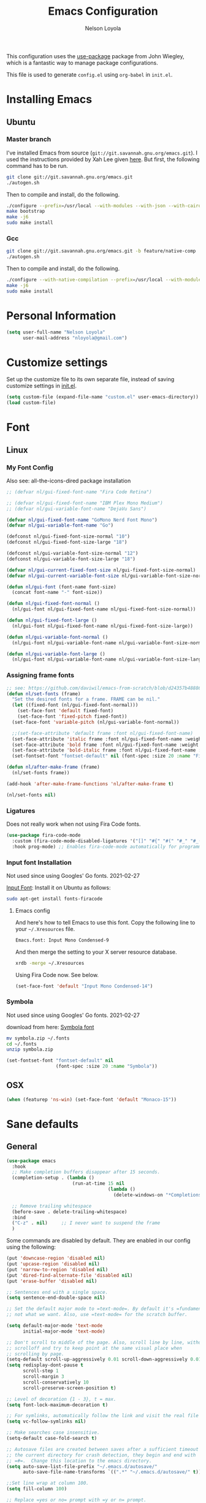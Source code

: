 #+TITLE: Emacs Configuration
#+AUTHOR: Nelson Loyola
#+STARTUP: overview
#+INFOJS_OPT: view:t toc:t ltoc:t mouse:underline buttons:0 path:http://thomasf.github.io/solarized-css/org-info.min.js
#+HTML_HEAD: <link rel="stylesheet" type="text/css" href="http://thomasf.github.io/solarized-css/solarized-light.min.css" />
#+OPTIONS: broken-links:t
#+PROPERTY: header-args  :results silent

This configuration uses the [[https://github.com/jwiegley/use-package][use-package]] package from John Wiegley,
which is a fantastic way to manage package configurations.

This file is used to generate ~config.el~ using ~org-babel~ in ~init.el~.

* Installing Emacs
** Ubuntu

*** Master branch

I've installed Emacs from source
(=git://git.savannah.gnu.org/emacs.git=). I used the instructions
provided by Xah Lee given [[http://ergoemacs.org/emacs/building_emacs_on_linux.html][here]]. But first, the following command has to
be run.

#+begin_src sh
git clone git://git.savannah.gnu.org/emacs.git
./autogen.sh
#+end_src

Then to compile and install, do the following.

#+begin_src sh
./configure --prefix=/usr/local --with-modules --with-json --with-cairo --with-rsvg
make bootstrap
make -j6
sudo make install
#+end_src

*** Gcc

#+begin_src sh
git clone git://git.savannah.gnu.org/emacs.git -b feature/native-comp
./autogen.sh
#+end_src

Then to compile and install, do the following.

#+begin_src sh
./configure --with-native-compilation --prefix=/usr/local --with-modules --with-json --with-cairo --with-rsvg
make -j6
sudo make install
#+end_src

* Personal Information

#+begin_src emacs-lisp
(setq user-full-name "Nelson Loyola"
      user-mail-address "nloyola@gmail.com")
#+end_src

* Customize settings

Set up the customize file to its own separate file, instead of saving
customize settings in [[file:init.el][init.el]].

#+begin_src emacs-lisp
(setq custom-file (expand-file-name "custom.el" user-emacs-directory))
(load custom-file)
#+end_src

* Font
** Linux
*** My Font Config

Also see: all-the-icons-dired package installation

#+begin_src  emacs-lisp :results silent
;; (defvar nl/gui-fixed-font-name "Fira Code Retina")

;; (defvar nl/gui-fixed-font-name "IBM Plex Mono Medium")
;; (defvar nl/gui-variable-font-name "DejaVu Sans")

(defvar nl/gui-fixed-font-name "GoMono Nerd Font Mono")
(defvar nl/gui-variable-font-name "Go")

(defconst nl/gui-fixed-font-size-normal "10")
(defconst nl/gui-fixed-font-size-large "18")

(defconst nl/gui-variable-font-size-normal "12")
(defconst nl/gui-variable-font-size-large "18")

(defvar nl/gui-current-fixed-font-size nl/gui-fixed-font-size-normal)
(defvar nl/gui-current-variable-font-size nl/gui-variable-font-size-normal)

(defun nl/gui-font (font-name font-size)
  (concat font-name "-" font-size))

(defun nl/gui-fixed-font-normal ()
  (nl/gui-font nl/gui-fixed-font-name nl/gui-fixed-font-size-normal))

(defun nl/gui-fixed-font-large ()
  (nl/gui-font nl/gui-fixed-font-name nl/gui-fixed-font-size-large))

(defun nl/gui-variable-font-normal ()
  (nl/gui-font nl/gui-variable-font-name nl/gui-variable-font-size-normal))

(defun nl/gui-variable-font-large ()
  (nl/gui-font nl/gui-variable-font-name nl/gui-variable-font-size-large))
#+end_src

*** Assigning frame fonts

#+begin_src emacs-lisp :results silent
;; see: https://github.com/daviwil/emacs-from-scratch/blob/d24357b488862223fecaebdad758b136b0ca96e7/show-notes/Emacs-Tips-08.org#configuring-the-ui-for-new-frames
(defun nl/set-fonts (frame)
  "Set the desired fonts for a frame. FRAME can be nil."
  (let ((fixed-font (nl/gui-fixed-font-normal)))
    (set-face-font 'default fixed-font)
    (set-face-font 'fixed-pitch fixed-font))
  (set-face-font 'variable-pitch (nl/gui-variable-font-normal))

  ;;(set-face-attribute 'default frame :font nl/gui-fixed-font-name)
  (set-face-attribute 'italic frame :font nl/gui-fixed-font-name :weight 'normal :slant 'italic)
  (set-face-attribute 'bold frame :font nl/gui-fixed-font-name :weight 'bold :weight 'normal)
  (set-face-attribute 'bold-italic frame :font nl/gui-fixed-font-name :weight 'bold :slant 'italic)
  (set-fontset-font "fontset-default" nil (font-spec :size 20 :name "Fira Code Retina")))

(defun nl/after-make-frame (frame)
  (nl/set-fonts frame))

(add-hook 'after-make-frame-functions 'nl/after-make-frame t)

(nl/set-fonts nil)
#+end_src

*** Ligatures

Does not really work when not using Fira Code fonts.

#+begin_src emacs-lisp :tangle no
(use-package fira-code-mode
  :custom (fira-code-mode-disabled-ligatures '("[]" "#{" "#(" "#_" "#_(" "x")) ;; List of ligatures to turn off
  :hook prog-mode) ;; Enables fira-code-mode automatically for programming major modes
#+end_src

*** Input font Installation

Not used since using Googles' Go fonts. 2021-02-27

[[http://input.fontbureau.com/download/][Input Font]]: Install it on Ubuntu as follows:

#+begin_src sh :tangle no
sudo apt-get install fonts-firacode
#+end_src

**** Emacs config

And here's how to tell Emacs to use this font. Copy the following line to your =~/.Xresources= file.

#+begin_src sh :tangle no
Emacs.font: Input Mono Condensed-9
#+end_src

And then merge the setting to your X server resource database.

#+begin_src sh :tangle no
xrdb -merge ~/.Xresources
#+end_src

Using Fira Code now. See below.

#+begin_src emacs-lisp :tangle no
(set-face-font 'default "Input Mono Condensed-14")
#+end_src

*** Symbola

Not used since using Googles' Go fonts. 2021-02-27

download from here: [[https://fonts2u.com/symbola.font][Symbola font]]

#+begin_src sh :tangle no
mv symbola.zip ~/.fonts
cd ~/.fonts
unzip symbola.zip
#+end_src

#+begin_src emacs-lisp :tangle no
(set-fontset-font "fontset-default" nil
                  (font-spec :size 20 :name "Symbola"))
#+end_src

** OSX

#+begin_src emacs-lisp
(when (featurep 'ns-win) (set-face-font 'default "Monaco-15"))
#+end_src

* Sane defaults
** General

#+begin_src emacs-lisp
(use-package emacs
  :hook
  ;; Make completion buffers disappear after 15 seconds.
  (completion-setup . (lambda ()
                        (run-at-time 15 nil
                                     (lambda ()
                                       (delete-windows-on "*Completions*")))))

  ;; Remove trailing whitespace
  (before-save . delete-trailing-whitespace)
  :bind
  ("C-z" . nil)     ;; I never want to suspend the frame
  )
#+end_src

Some commands are disabled by default. They are enabled in our config
using the following:

#+begin_src emacs-lisp
(put 'downcase-region 'disabled nil)
(put 'upcase-region 'disabled nil)
(put 'narrow-to-region 'disabled nil)
(put 'dired-find-alternate-file 'disabled nil)
(put 'erase-buffer 'disabled nil)

;; Sentences end with a single space.
(setq sentence-end-double-space nil)

;; Set the default major mode to =text-mode=. By default it's =fundamental= mode which is
;; not what we want. Also, use =text-mode= for the scratch buffer.

(setq default-major-mode 'text-mode
      initial-major-mode 'text-mode)

;; Don't scroll to middle of the page. Also, scroll line by line, without
;; scrolloff and try to keep point at the same visual place when
;; scrolling by page.
(setq-default scroll-up-aggressively 0.01 scroll-down-aggressively 0.01)
(setq redisplay-dont-pause t
      scroll-step 1
      scroll-margin 3
      scroll-conservatively 10
      scroll-preserve-screen-position t)

;; Level of decoration {1 - 3}, t = max.
(setq font-lock-maximum-decoration t)

;; For symlinks, automatically follow the link and visit the real file instead.
(setq vc-follow-symlinks nil)

;; Make searches case insensitive.
(setq-default case-fold-search t)

;; Autosave files are created between saves after a sufficient timeout in
;; the current directory for crash detection, they begin and end with
;; =#=.  Change this location to the emacs directory.
(setq auto-save-list-file-prefix "~/.emacs.d/autosave/"
      auto-save-file-name-transforms `((".*" "~/.emacs.d/autosave/" t)))

;;Set line wrap at column 100.
(setq fill-column 100)

;; Replace =yes or no= prompt with =y or n= prompt.
(fset 'yes-or-no-p 'y-or-n-p)

;; Use UTF-8 everywhere.
(setq locale-coding-system 'utf-8)
(set-terminal-coding-system 'utf-8)
(set-keyboard-coding-system 'utf-8)
(set-selection-coding-system 'utf-8)
(prefer-coding-system 'utf-8)

;; Use spaces instead of tabs.
(setq-default indent-tabs-mode nil)

;; Delete the region when typing, just like as we expect nowadays.
(delete-selection-mode t)

;; Highlight matches in query-replace mode.
(setq query-replace-highlight t)

;; Use visual line mode to display long lines.
(global-visual-line-mode -1)

;;Revert these files without asking.
(setq revert-without-query '(".*"))

;; Middle-clicking is nice to paste, however it should not adjust point
;; and paste at the then adjusted point.
(setq mouse-yank-at-point t)

;; Save clipboard data of other programs in the kill ring when possible.
(setq save-interprogram-paste-before-kill t)

;; Set environment variable for shells.
(setenv "PAGER" "cat")

;; Configure =next-buffer= and =previous-buffer= to only visit file
;; buffers (has to be called for each frame):
(set-frame-parameter (selected-frame) 'buffer-predicate #'buffer-file-name)

;; These are taken from
;; https://github.com/patrickt/emacs/blob/master/init.el:
(setq
 kill-whole-line t                      ; Lets C-k delete the whole line
 ;;default-directory "~/src/"             ; My code lives here
 enable-recursive-minibuffers t         ; don't freak out if I use the minibuffer twice
 sentence-end-double-space nil          ; are you kidding me
 confirm-kill-processes nil             ; don't when quitting
 )

(setq-default
 cursor-type 'box
 indent-tabs-mode nil
 cursor-in-non-selected-windows nil)

;; Cursor Movement
(setq auto-window-vscroll nil)

;; Turn off auto-save.
(setq auto-save-default nil)

;; Don't make any backup files.
(setq make-backup-files nil)

;; Get rid of the menu bar. Tool bar and scroll bars are disabled in
;; ~init.el~..
(when (fboundp 'menu-bar-mode) (menu-bar-mode -1))

;; Turn off the blinking cursor.
(blink-cursor-mode -1)

;; Don't use dialog boxes
(setq use-dialog-box nil)

;; Don't want an audible bell.
(setq visible-bell t)

;; Display the running program and the selected buffer in the frame title.
(setq frame-title-format
      '("" invocation-name ": " (:eval (replace-regexp-in-string
                                        "^ +" "" (buffer-name)))))
;; Don't add new lines past end of file, and indicate unused lines at the
;; end of the window with a small image in the left fringe.
(setq next-line-add-newlines nil)
(setq-default indicate-empty-lines t)

;; Add =\n= to end of file if required.
(setq require-final-newline t)

;; Eshell
(setq eshell-history-size 100000)

;; Follow Buffer

(add-to-list 'auto-mode-alist '("\\.log\\'" . auto-revert-mode))

;; Don’t compact font caches during GC.
(setq inhibit-compacting-font-caches t)

;; Automatically cycle through the highlighting faces listed in
;; ~hi-lock-face-defaults~ instead of bothering the user to pick a face
;; each time.
(setq hi-lock-auto-select-face t)

;; History
(setq history-delete-duplicates t)

;; Use the directory name to make buffer names unique.
(setq uniquify-buffer-name-style 'forward)
#+end_src

** Key bindings

http://pragmaticemacs.com/emacs/dont-kill-buffer-kill-this-buffer-instead/

#+begin_src emacs-lisp
(defun nl/kill-this-buffer ()
  "Kill the current buffer."
  (interactive)
  (kill-buffer (current-buffer)))

(defun nl/helm-compile ()
  "Use Helm to choose a compile command."
  (interactive)
  (let ((selected-command
         (helm-comp-read "Select a compile command: " compile-history :buffer "Helm compile commands")))
    ;; move this command to the front of the history
    (setq compile-history (remove selected-command compile-history))
    (add-to-list 'compile-history selected-command)
    (compile selected-command)))

(defun nl/counsel-git-files ()
  (interactive)
  (let ((counsel-fzf-cmd "git ls-files | fzf -f \"%s\""))
    (counsel-fzf)))

(global-set-key (kbd "M-%")           'query-replace-regexp)
;;(global-set-key "\C-x\C-e"          'compile)
(global-set-key (kbd "C-S-s")         'isearch-forward)
(global-set-key (kbd "C-x C-n")       'next-error)
(global-set-key (kbd "C-x k")         'nl/kill-this-buffer)
(global-set-key (kbd "M-f")           'forward-to-word)
(global-set-key (kbd "M-B")           'backward-to-word)

(global-set-key (kbd "<f1>")          'indent-for-tab-command)
(global-set-key (kbd "S-<f1>")        'indent-region)
(global-set-key (kbd "<f2>")          '(lambda () (interactive) (save-some-buffers t)))
(global-set-key (kbd "S-<f2>")        '(lambda () (interactive) (revert-buffer t t)))
(global-set-key (kbd "S-<f3>")        'helm-projectile-rg)
(global-set-key (kbd "M-S-<f3>")      'counsel-rg)
(global-set-key [f5]                  'nl/helm-compile)
(global-set-key (kbd "S-<f5>")        'toggle-truncate-lines)
(global-set-key (kbd "<f8>")          'window-toggle-side-windows)
(global-set-key (kbd "S-<f11>")       'eval-region)
(global-set-key (kbd "C-S-<f11>")     'align-regexp)
(global-set-key (kbd "C-c o")         'nl/counsel-git-files)
#+end_src

** Line numbers.

Recently, line numbering has been really slow. Disabling for now.

#+begin_src emacs-lisp :tangle no
(dolist (mode-hook '(text-mode-hook prog-mode-hook))
  (add-hook mode-hook 'linum-mode))
#+end_src

Emacs 26 added ~global-display-line-numbers-mode~:

#+begin_src emacs-lisp
(dolist (mode-hook '(prog-mode-hook))
  (when (version<= "26.0.50" emacs-version)
    (add-hook mode-hook 'display-line-numbers-mode)))
#+end_src

** Tags

Case sensitive tags search:

#+begin_src emacs-lisp
(set-default 'tags-case-fold-search nil)
#+end_src

** Text mode

Don't like this: disabling. 2021-02-28

#+begin_src emacs-lisp :tangle no
(setq text-mode-hook
      '(lambda ()
         (turn-on-auto-fill)))            ; Enable automatic line wrapping
#+end_src

** Prefer Newer Versions

To reduce the risk of loading outdated byte code files, we set
load-prefer-newer and enable auto-compile-on-load-mode as early as
possible.

#+begin_src emacs-lisp
(setq load-prefer-newer t)
#+end_src

** =prog-mode=

#+begin_src emacs-lisp
(defun nl/indent-whole-buffer ()
  (interactive)
  (save-excursion
    (indent-region (point-min) (point-max))))

(defun nl/beginning-of-line-or-indentation ()
  "move to beginning of line, or indentation"
  (interactive)
  (if (bolp)
      (back-to-indentation)
    (beginning-of-line)))

(defun nl/common-prog-mode-settings ()
  "Enables settings common between programming language modes."
  (nl/setup-indent 2) ; indent 2 spaces width
  (local-set-key (kbd "<home>") 'nl/beginning-of-line-or-indentation)
  (subword-mode 1)
  ;;
  ;; Set tab and CR/LF keys to call their corresponding more-general
  ;; functions.  This needs to be here to override the settings of some modes
  ;; (e.g. c++-mode changes the tab key to do a re-indent).
  ;;
  (local-set-key "\t" 'tab-to-tab-stop)
  (local-set-key "\n" 'newline-and-indent)
  (local-set-key "\r" 'newline-and-indent)
  ;;
  ;; Set paragraph/comment auto-formatting to wrap at column 100.
  ;;
  (set-fill-column 100)
  ;;
  ;; Set the comment column to zero so that lisp comment lines will act like
  ;; C++ comments (i.e. line up with the code), and not automatically indent
  ;; to column 50.
  ;;
  (setq comment-column 0)
  (push '(">=" . ?≥) prettify-symbols-alist)
  (push '("<=" . ?≤) prettify-symbols-alist)
  (push '("->" . ?→) prettify-symbols-alist)
  (smartparens-mode))

(add-hook 'makefile-mode-hook 'nl/common-prog-mode-settings)
(add-hook 'sh-mode-hook       'nl/common-prog-mode-settings)
(add-hook 'prog-mode-hook     'nl/common-prog-mode-settings)
#+end_src

** Set default browser

#+begin_src emacs-lisp
(when (equal system-type 'gnu/linux)
  (setq browse-url-browser-function 'browse-url-generic
        browse-url-generic-program "/usr/bin/brave-browser"
        browse-url-generic-args '("--force-device-scale-factor=1.4")))
(setenv "BROWSER" "google-chrome")
#+end_src

** Side Windows

https://www.gnu.org/software/emacs/manual/html_node/elisp/Side-Windows.html#Side-Windows

#+begin_src emacs-lisp
(defvar nl/side-window-parameters
  '(window-parameters . ((no-other-window . nil)
                         (no-delete-other-windows . t))))

(setq fit-window-to-buffer-horizontally t)
(setq window-resize-pixelwise t)

;; (setq display-buffer-alist '())

;; (defun nl/display-buffer-debug(buf-name action)
;;   (message "%s" buf-name)
;;   (numberp (string-match "\\(?:\\*\\(?:[Hh]elp\\|grep\\|Warnings\\|Completions\\|xref\\)\\)\\*\\)\\|\\(?:\\(?:HELM.*\\|helm.*\\)\\)" buf-name)))

(add-to-list 'display-buffer-alist
             '("\\(?:\\*\\(?:grep\\|Find\\|Warnings\\|xref\\)\\*\\)\\|\\(?:\\(?:HELM.*\\|helm.*\\)\\)"
               display-buffer-in-side-window
               (window-height . 0.15)
               (side . bottom)
               (slot . -1) ;; left side
               (preserve-size . (nil . t))
               ,nl/side-window-parameters))

(add-to-list 'display-buffer-alist
             '("\\*\\(?:[Hh]elp\\|Backtrace\\|Warnings\\|Completions\\|Compile-Log\\|\\*Flycheck.*\\|shell\\|compilation\\|ng-compile\\|ng-test\\|tide-references\\|sbt\\|coverlay-stats\\)\\*"
               display-buffer-in-side-window
               (window-height . 0.15)
               (side . bottom)
               (slot . 1) ;; right side
               (preserve-size . (nil . t))
               ,nl/side-window-parameters))
#+end_src

** Unicode

#+begin_src emacs-lisp
(set-language-environment "UTF-8")
(set-default-coding-systems 'utf-8)
#+end_src

* Languages

** Identation config

Use spaces instead of ~\t~ character.

#+begin_src emacs-lisp
(setq-default indent-tabs-mode nil)
#+end_src

A way to set up indentation for all programming modes. Taken from
[[http://blog.binchen.org/posts/easy-indentation-setup-in-emacs-for-web-development.html][here]].

#+begin_src emacs-lisp
(defun nl/setup-indent (n)
  ;; java / c / c++ / php
  (setq-default c-basic-offset n
                javascript-indent-level n            ; javascript-mode
                js-indent-level n                    ; js-mode
                js2-basic-offset n                   ; js2-mode, in latest js2-mode, it's alias of js-indent-level
                js2-strict-missing-semi-warning nil  ;
                web-mode-markup-indent-offset n      ; web-mode, html tag in html file
                web-mode-css-indent-offset n         ; web-mode, css in html file
                web-mode-code-indent-offset n        ; web-mode, js code in html file
                css-indent-offset n))                ; css-mode
#+end_src

** Emacs lisp

#+begin_src  emacs-lisp
(setq emacs-lisp-mode-hook 'nl/common-prog-mode-settings)
#+end_src

* Packages bundled with Emacs
** =auto-revert=

Revert file buffers updated outside of emacs, unless I've made changes to
the buffer which I haven't saved.

#+begin_src emacs-lisp
(use-package autorevert
  :diminish auto-revert-mode
  :hook (dired-mode . auto-revert-mode)
  :config
  (setq global-auto-revert-non-file-buffers t
        auto-revert-verbose nil)
  (global-auto-revert-mode 1))

#+end_src

** =ansi-color=

#+begin_src emacs-lisp
(use-package ansi-color
  :config
  (defun ansi-colorize-current-buffer ()
    "Colorize ansi escape sequences in the current buffer."
    (interactive)
    (ansi-color-apply-on-region (point-min) (point-max))))
#+end_src

** =bookmark=

Prefer saving this file somewhere other than the default.

#+begin_src emacs-lisp
(setq bookmark-default-file "~/.emacs.d/etc/bookmarks")
#+end_src

** =compile=

Do not ask me to save files before compiling, or kill a previous
compilation. Also scroll to the end of the compilation buffer when it
is opened.

Enable ANSI colors for compilation buffers.

#+begin_src emacs-lisp
(use-package compile
  ;;:bind (("C-c c" . compile)
  ;;       ("M-O"   . show-compilation))
  :preface
  (defun show-compilation ()
    (interactive)
    (let ((compile-buf
           (catch 'found
             (dolist (buf (buffer-list))
               (if (string-match "\\*compilation\\*" (buffer-name buf))
                   (throw 'found buf))))))
      (if compile-buf
          (switch-to-buffer-other-window compile-buf)
        (call-interactively 'compile))))

  (defun compilation-ansi-color-process-output ()
    (ansi-color-process-output nil)
    (set (make-local-variable 'comint-last-output-start)
         (point-marker)))

  ;; (defun colorize-compilation-buffer ()
  ;;   (let ((inhibit-read-only t))
  ;;     (ansi-color-apply-on-region (point-min) (point-max))))
  ;; (add-hook 'compilation-filter-hook 'colorize-compilation-buffer)
  :config
  (setq compilation-ask-about-save nil
        compilation-always-kill t
        compilation-scroll-output t

        ;; so that next-error does not open a new window
        split-width-threshold 200)

  :hook (compilation-filter . compilation-ansi-color-process-output))
#+end_src

** =cc-mode=

#+begin_src emacs-lisp
(use-package cc-mode
  :mode (("\\.h\\(h?\\|xx\\|pp\\)\\'" . c++-mode)
         ("\\.m\\'"                   . c-mode)
         ("\\.mm\\'"                  . c++-mode)
         ("\\.java\\'"                . java-mode))
  :preface
  (defconst nelson-c-style
    '((c-tab-always-indent . t)
      (c-set-style "K&R")
      (c-offsets-alist . ((statement-block-intro . +)
                          (substatement-open     . 0)
                          (label                 . 0)
                          (case-label            . +)
                          (statement-cont        . +)
                          (innamespace           . 0))))
    "Nelson programming style.")

  ;; Customizations for all of c-mode, c++-mode, and objc-mode
  (defun nl/c-mode-common-hook ()
    ;; add my personal style and set it for the current buffer
    (c-add-style "NELSON-c-mode" nelson-c-style t)
    ;; offset customizations not in nelson-c-style
    (c-set-offset 'member-init-intro '++)
    ;; other customizations
    ;;(c-toggle-auto-state 1) ;; Turn on auto newline
    (nl/common-prog-mode-settings)
    ;; makes the underscore part of a word in C and C++ modes
    (modify-syntax-entry ?_ "w" c++-mode-syntax-table)
    (modify-syntax-entry ?_ "w" c-mode-syntax-table)
    (lambda ()
      (when (derived-mode-p 'c-mode 'c++-mode 'java-mode)
        (ggtags-mode 1)))
    )

  (defun nl/java-mode-hook ()
    (setq indent-tabs-mode nil)
    (setq c-basic-offset 2)
    ;;(setq zeal-at-point-docset "java")
    ;;(eclim-mode t)
    )

  :hook ((c-mode-common . nl/c-mode-common-hook)
         (java-mode . nl/java-mode-hook)))
#+end_src

** =cperl-mode=

#+begin_src emacs-lisp
(use-package cperl-mode
  :preface
  (defun nl/cperl-setup ()
    (cperl-set-style "C++")
    (nl/common-prog-mode-settings))

  :hook (cperl-mode . nl/cperl-setup))
#+end_src

** =desktop.el=

#+begin_src emacs-lisp :tangle no
(desktop-save-mode 1)
#+end_src

** =dired=

Make dired show directories first. Dired buffers should auto revert
and not give any use feedback (source: [[http://whattheemacsd.com/sane-defaults.el-01.html][Magnars Sveen]]).

#+begin_src emacs-lisp
(use-package dired
  :ensure nil
  :custom
  (dired-recursive-copies 'always)
  ;; Auto refresh Dired, but be quiet about it
  (global-auto-revert-non-file-buffers t)
  ;; Move files to trash when deleting
  (delete-by-moving-to-trash t)
  (dired-dwim-target t)
  :config
  (setq dired-listing-switches "-aBhl --group-directories-first")
  ;; Reuse same dired buffer, to prevent numerous buffers while navigating in dired
  (put 'dired-find-alternate-file 'disabled nil)
  :hook ((dired-mode . dired-hide-details-mode)
         (dired-mode . hl-line-mode)
         (dired-mode . (lambda ()
                         (local-set-key (kbd "<mouse-2>") #'dired-find-alternate-file)
                         ;;(local-set-key (kbd "RET") #'dired-find-alternate-file)
                         (local-set-key (kbd "^")
                                        (lambda () (interactive) (find-alternate-file "..")))))))
#+end_src

** =ediff=
#+begin_src emacs-lisp
(use-package ediff
  :custom
  (ediff-split-window-function 'split-window-horizontally)
  (ediff-merge-split-window-function 'split-window-horizontally)
  (ediff-window-setup-function 'ediff-setup-windows-plain)
  (ediff-diff-options "-w")
  :config
  (setq-default ediff-ignore-similar-regions t)
  (add-hook 'ediff-after-quit-hook-internal 'winner-undo))
#+end_src

** =emacsclient=

#+begin_src emacs-lisp
(use-package edit-server
  :if window-system
  :init
  (add-hook 'after-init-hook 'server-start t)
  (add-hook 'after-init-hook 'edit-server-start t))
#+end_src

** =flyspell=

#+begin_src emacs-lisp
(use-package flyspell-correct)

(use-package flyspell
  :requires flyspell-popup
  :diminish flyspell-mode
  :hook ((prog-mode-hook . flyspell-prog-mode)
         (text-mode-hook . flyspell-mode))
  :bind (:map flyspell-mode-map
              ("C-;" . flyspell-correct-wrapper))
  :config
  ;; Sets flyspell correction to use two-finger mouse click
  (setq ispell-dictionary "en_CA-wo_accents")
  (define-key flyspell-mouse-map [down-mouse-3] #'flyspell-correct-word))
#+end_src

** =ispell=

Find aspell and hunspell automatically.

Taken from here: http://blog.binchen.org/posts/what-s-the-best-spell-check-set-up-in-emacs.html

#+begin_src emacs-lisp :tangle no
;; if (aspell installed) { use aspell}
;; else if (hunspell installed) { use hunspell }
;; whatever spell checker I use, I always use English dictionary
;; I prefer use aspell because:
;; 1. aspell is older
;; 2. looks Kevin Atkinson still get some road map for aspell:
;; @see http://lists.gnu.org/archive/html/aspell-announce/2011-09/msg00000.html
(defun flyspell-detect-ispell-args (&optional run-together)
  "if RUN-TOGETHER is true, spell check the CamelCase words."
  (let (args)
    (cond
     ((string-match  "aspell$" ispell-program-name)
      ;; Force the English dictionary for aspell
      ;; Support Camel Case spelling check (tested with aspell 0.6)
      (setq args (list "--sug-mode=ultra" "--lang=en_CA"))
      (if run-together
          (setq args (append args '("--run-together" "--run-together-limit=5" "--run-together-min=2")))))
     ((string-match "hunspell$" ispell-program-name)
      ;; Force the English dictionary for hunspell
      (setq args "-d en_CA")))
    args))

(cond
 ((executable-find "aspell")
  ;; you may also need `ispell-extra-args'
  (setq ispell-program-name "aspell"
        ispell-dictionary "en_CA"
        ispell-local-dictionary "en_CA"))
 ((executable-find "hunspell")
  (setq ispell-program-name "hunspell")

  ;; Please note that `ispell-local-dictionary` itself will be passed to hunspell cli with "-d"
  ;; it's also used as the key to lookup ispell-local-dictionary-alist
  ;; if we use different dictionary
  (setq ispell-dictionary "en_CA"
        ispell-local-dictionary "en_CA"
        ispell-local-dictionary-alist
        '(("en_CA" "[[:alpha:]]" "[^[:alpha:]]" "[']" nil ("-d" "en_CA") nil utf-8))))
 (t (setq ispell-program-name nil)))

;; ispell-cmd-args is useless, it's the list of *extra* arguments we will append to the ispell process when "ispell-word" is called.
;; ispell-extra-args is the command arguments which will *always* be used when start ispell process
;; Please note when you use hunspell, ispell-extra-args will NOT be used.
;; Hack ispell-local-dictionary-alist instead.
(setq-default ispell-extra-args (flyspell-detect-ispell-args t))
;; (setq ispell-cmd-args (flyspell-detect-ispell-args))
(defadvice ispell-word (around nl/ispell-word activate)
  (let ((old-ispell-extra-args ispell-extra-args))
    (ispell-kill-ispell t)
    (setq ispell-extra-args (flyspell-detect-ispell-args))
    ad-do-it
    (setq ispell-extra-args old-ispell-extra-args)
    (ispell-kill-ispell t)
    ))

(defadvice flyspell-auto-correct-word (around nl/flyspell-auto-correct-word activate)
  (let ((old-ispell-extra-args ispell-extra-args))
    (ispell-kill-ispell t)
    ;; use emacs original arguments
    (setq ispell-extra-args (flyspell-detect-ispell-args))
    ad-do-it
    ;; restore our own ispell arguments
    (setq ispell-extra-args old-ispell-extra-args)
    (ispell-kill-ispell t)
    ))

(defun text-mode-hook-setup ()
  ;; Turn off RUN-TOGETHER option when spell check text-mode
  (setq-local ispell-extra-args (flyspell-detect-ispell-args)))

(add-hook 'text-mode-hook 'text-mode-hook-setup)
#+end_src

** =ibuffer=

ibuffer is the improved version of list-buffers.

#+begin_src emacs-lisp
(use-package ibuffer
  :preface
  (setq ibuffer-show-empty-filter-groups nil
        ibuffer-saved-filter-groups
        '(("home"
           ("emacs-config" (filename . ".emacs.d"))
           ("org" (or (mode . org-mode)
                      (filename . "OrgMode")))
           ("dired" (mode . dired-mode))
           ("scala" (mode . scala-mode))
           ("JS" (mode . js2-mode))
           ("html" (mode . web-mode))
           ("php" (mode . php-mode))
           ("code" (filename . "src"))
           ("Magit" (name . "\*magit"))
           ("Helm" (name . "\*helm"))
           ("Help" (or (name . "\*Help\*")
                       (name . "\*Apropos\*")
                       (name . "\*info\*"))))))
  (defalias 'list-buffers 'ibuffer)

  :hook (ibuffer-mode . (lambda() (ibuffer-switch-to-saved-filter-groups "home"))))
#+end_src
** =org-mode=

#+begin_src emacs-lisp
(defun nl/org-mode-setup ()
  (org-indent-mode)
  (variable-pitch-mode)
  (auto-fill-mode 0)
  (diminish org-indent-mode)
  (define-key org-mode-map (kbd "C-c l") 'org-store-link)
  (define-key org-mode-map (kbd "C-c a") 'org-agenda)
  (define-key org-mode-map (kbd "M-<left>") nil)
  (define-key org-mode-map (kbd "M-<right>") nil)
  (define-key org-mode-map (kbd "M-<down>") nil)
  (define-key org-mode-map (kbd "M-<up>") nil)
  (smartparens-mode))

;; (nl/org-mode-faces 120)

(defun nl/org-mode-faces (font-height)
  (require 'org)
  (dolist (face '((org-level-1 . 1.2)
                  (org-level-2 . 1.1)
                  (org-level-3 . 1.05)
                  (org-level-4 . 1.05)
                  (org-level-5 . 1.05)
                  (org-level-6 . 1.05)
                  (org-level-7 . 1.05)
                  (org-level-8 . 1.05)))
    (set-face-attribute (car face) nil :font nl/gui-variable-font-name :weight 'regular :height (cdr face)))

  (require 'org-indent)
  (require 'org-tempo)

  ;; Ensure that anything that should be fixed-pitch in Org files appears that way
  (set-face-attribute 'org-block nil  :font nl/gui-fixed-font-name :height font-height :weight 'semi-bold)
  (set-face-attribute 'org-code nil   :font nl/gui-fixed-font-name :height font-height :weight 'semi-bold)
  (set-face-attribute 'org-indent nil :inherit '(org-hide fixed-pitch) :height font-height)
  (set-face-attribute 'org-verbatim nil :inherit '(shadow fixed-pitch) :height font-height)
  (set-face-attribute 'org-special-keyword nil :inherit '(font-lock-comment-face fixed-pitch) :height font-height)
  (set-face-attribute 'org-meta-line nil :inherit '(font-lock-comment-face fixed-pitch) :height font-height)
  (set-face-attribute 'org-checkbox nil :inherit 'fixed-pitch :height font-height)
  (set-face-attribute 'org-table nil :inherit 'fixed-pitch :height font-height)
  (set-face-attribute 'org-formula  nil :inherit 'fixed-pitch :height font-height))

(use-package org
  :pin org
  :hook (org-mode . nl/org-mode-setup)
  :custom-face
  (org-table ((t :foreground "#91b831")))
  :config
  (setq org-ellipsis " ⤵"
        org-hide-emphasis-markers t
        org-catch-invisible-edits 'error
        org-startup-indented t
        org-cycle-include-plain-lists 'integrate
        org-return-follows-link t
        org-M-RET-may-split-line nil
        org-src-fontify-natively t
        org-src-preserve-indentation t
        org-edit-src-content-indentation 0
        org-enforce-todo-dependencies t
        org-enforce-todo-checkbox-dependencies t
        ;; org-link-frame-setup '((file . find-file))
        org-export-backends '(ascii html icalendar latex md)
        org-log-into-drawer t)

  (setq org-capture-templates
        '(("t" "Todo" entry (file+headline "~/Dropbox/orgfiles/todo.org" "Tasks")
           "* TODO %?\n  %i\n  %a")
          ("l" "Link" entry (file+headline "~/Dropbox/orgfiles/links.org" "Links")
           "* %? %^L %^g \n%T" :prepend t)
          ("n" "Note" entry (file "~/Dropbox/orgfiles/notes.org")
           "* NOTE %?\n%U" :empty-lines 1)
          ("N" "Note with Clipboard" entry (file "~/Dropbox/orgfiles/notes.org")
           "* NOTE %?\n%U\n   %c" :empty-lines 1)
          ("j" "Journal" entry (file+datetree "~/Dropbox/orgfiles/journal.org")
           "* %?\nEntered on %U\n  %i\n  %a")))
  (nl/org-mode-faces (* 10 (string-to-number nl/gui-fixed-font-size-normal))))
#+end_src

*** Org agenda

Learned about [[https://github.com/sachac/.emacs.d/blob/83d21e473368adb1f63e582a6595450fcd0e787c/Sacha.org#org-agenda][this =delq= and =mapcar= trick from Sacha Chua's config]].

#+begin_src emacs-lisp
(setq org-agenda-files
      (delq nil
            (mapcar (lambda (x) (and (file-exists-p x) x))
                    '("~/Dropbox/orgfiles/todo.org"
                      "~/Dropbox/orgfiles/cbsr_todo.org"))))
#+end_src

*** Org capture

#+begin_src emacs-lisp
(bind-key "C-c c" 'org-capture)
(setq org-default-notes-file "~/Dropbox/orgfiles/notes.org")
#+end_src

*** Org setup

Speed commands are a nice and quick way to perform certain actions
while at the beginning of a heading. It's not activated by default.

#+begin_src emacs-lisp
(setq org-use-speed-commands t
      org-image-actual-width 550)
#+end_src

*** Org tags

The default value is -77, which is weird for smaller width windows.
I'd rather have the tags align horizontally with the header. 45 is a
good column number to do that.

#+begin_src emacs-lisp
(setq org-tags-column 45)
#+end_src

*** Org babel languages

#+begin_src emacs-lisp
(with-eval-after-load 'org
  (org-babel-do-load-languages
   'org-babel-load-languages
   '((C . t)
     (calc . t)
     (emacs-lisp . t)
     (latex . t)
     (java . t)
     (js . t)
     (python . t)
     (ruby . t)
     (shell . t)
     (sql . t)
     (sqlite . t)))

  (defun nl/org-confirm-babel-evaluate (lang body)
    "Do not confirm evaluation for these languages."
    (not (or (string= lang "C")
             (string= lang "emacs-lisp")
             (string= lang "java")
             (string= lang "python")
             (string= lang "sh")
             (string= lang "sql")
             (string= lang "sqlite"))))
  (setq org-confirm-babel-evaluate 'nl/org-confirm-babel-evaluate))
#+end_src

*** Org babel/source blocks

Have source blocks properly syntax highlighted and with the editing
popup window staying within the same window so all the windows don't
jump around. Also, having the top and bottom trailing lines in the
block is a waste of space, so we can remove them.

Fontification doesn't work with markdown mode when the block is
indented after editing it in the org src buffer---the leading #s for
headers don't get fontified properly because they appear as Org
comments.

#+begin_src emacs-lisp
(setq org-src-window-setup 'current-window
      org-src-strip-leading-and-trailing-blank-lines t
      org-src-tab-acts-natively t)
#+end_src

*** Structure templates

#+begin_src emacs-lisp
(with-eval-after-load 'org
  ;; This is needed as of Org 9.2
  (require 'org-tempo)

  (add-to-list 'org-structure-template-alist '("sh" . "src shell"))
  (add-to-list 'org-structure-template-alist '("el" . "src emacs-lisp"))
  (add-to-list 'org-structure-template-alist '("py" . "src python")))
#+end_src
** =paren=

#+begin_src emacs-lisp
(use-package paren
  :hook
  (prog-mode . (lambda () (show-paren-mode t)))
  :custom-face
  (show-paren-match ((t (:background "#def" :box nil))))
  :custom
  (show-paren-style 'parenthesis))
#+end_src

** =re-builder=

Interactive preview for RE construction.

It's important to note that there's three flavours of regular
expressions encountered in Emacs.  The =read= syntax is most
reminiscent of other RE dialects, but only used in prompts.  The
=string= syntax is used in code doubles the amount of backslashes as
the RE strings are passed through the reader which removes the
extraneous ones.  Finally, there's the ~rx~ macro one can use for
writing lispy RE.

All listed RE syntaxes are supported by =re-builder=. For whatever
reason though the =read= syntax is default. I prefer having the
=string= syntax as default.

#+begin_src emacs-lisp
(setq reb-re-syntax 'string)
#+end_src

** =recentf=

Recentf is a minor mode that builds a list of recently opened files.
This list is is automatically saved across Emacs sessions.

Prefer saving the history of opened files somewhere other than the default.

#+begin_src emacs-lisp
(use-package recentf
  :init (recentf-mode 1)
  :custom
  (recentf-save-file "~/.emacs.d/etc/recentf")
  (recentf-max-saved-items 100))
#+end_src

** =savehist=

The history of prompts like =M-:= can be saved, but let's change its
save file and history length first. Also save search entries.

#+begin_src emacs-lisp
(setq savehist-additional-variables '(search-ring regexp-search-ring)
      savehist-file "~/.emacs.d/etc/savehist"
      history-length 150)
(savehist-mode 1)
#+end_src

** =save-place=

Remember position in a file.

#+begin_src emacs-lisp
(use-package saveplace
  :custom
  (save-place-file (locate-user-emacs-file "etc/saveplace" "places"))
  (save-place-forget-unreadable-files nil)
  (save-place-ignore-files-regexp "\\(?:COMMIT_EDITMSG\\|svn-commit\\.tmp\\|config\\.org\\)$")
  ;; activate it for all buffers
  :init
  ;;(setq-default save-place t)
  (save-place-mode t))
#+end_src

** =shell=

#+begin_src emacs-lisp
(use-package shell
  :bind (("C-x m" . shell)
         ("C-x M" . ansi-term))
  :hook (shell-mode . 'ansi-color-for-comint-mode-on))
#+end_src

** =simple=

#+begin_src emacs-lisp :tangle no
(use-package simple
  :diminish visual-line-mode
  :config
  ;; Display the column number in the mode line.
  (column-number-mode t))
#+end_src

** =smerge-mode=

#+begin_src emacs-lisp
(use-package smerge-mode
  :config
  (setq smerge-command-prefix "\C-cv"))
#+end_src

** =sql=

This configuration allows me to connect to predefined MySQL servers.

Save command history between sessions (taken from EmacsWiki).

#+begin_src emacs-lisp
(use-package sql
  :commands (nl/sql-connect-server)
  :hook
  (sql-interactive-mode . nl/sql-save-history-hook)
  :preface
  (defun nl/sql-save-history-hook ()
    (let ((lval 'sql-input-ring-file-name)
          (rval 'sql-product))
      (if (symbol-value rval)
          (let ((filename
                 (concat "~/.emacs.d/sql/"
                         (symbol-name (symbol-value rval))
                         "-history.sql")))
            (set (make-local-variable lval) filename))
        (error
         (format "SQL history will not be saved because %s is nil"
                 (symbol-name rval))))))
  :config
  (require 'epa-file)
  (epa-file-enable)

  (setq sql-connection-alist
        '((localhost.dev (sql-product 'mysql)
                         (sql-port 3306)
                         (sql-server "localhost")
                         (sql-user "root")
                         (sql-database "mysql"))))

  (defun nl/sql-connect (product connection)
    "Connects to a database server of type PRODUCT using the CONNECTION type."
    (require 'nl-passwords (concat user-emacs-directory "nl/password.el.gpg"))

    ;; update the password to the sql-connection-alist
    (let ((connection-info (assoc connection sql-connection-alist))
          (sql-password (car (last (assoc connection nl-sql-passwords)))))
      (delete sql-password connection-info)
      (nconc connection-info `((sql-password ,sql-password)))
      (setq sql-connection-alist (assq-delete-all connection sql-connection-alist))
      (add-to-list 'sql-connection-alist connection-info))

    ;; connect to database
    (setq sql-product product)
    (if current-prefix-arg
        (sql-connect connection connection)
      (sql-connect connection)))

  (defun nl/sql-localhost-dev ()
    "Connects to the MySQL server running on machine 'localhost'."
    (nl/sql-connect 'mysql 'localhost.dev))

  (defun nl/sql-obelix-dev ()
    "Connects to the MySQL server running on machine 'obelix'."
    (nl/sql-connect 'mysql 'obelix.dev))

  (defvar nl/sql-servers-list
    '(("localhost dev" nl/sql-localhost-dev)
      ;;("Obelix Dev" nl/sql-obelix-dev)
      )
    "A list of server name and the function to connect.")

  (defun nl/sql-connect-server (func)
    "Connect to the input server using nl/sql-servers-list and FUNC."
    (interactive
     (helm-comp-read "Select server: " nl/sql-servers-list))
    (funcall func)))
#+end_src

** =subword-mode=

#+begin_src emacs-lisp
(use-package subword
  :diminish subword-mode)
#+end_src

** =tramp=

#+begin_src emacs-lisp
(use-package tramp
  :init (setq tramp-ssh-controlmaster-options nil)
  :config
  (let ((cert-path "~/.ssh/id_dsa")
        (ssh-methods '("ssh" "sshx"))))
  (setq tramp-terminal-type "dumb"
        tramp-shell-prompt-pattern "^[^$>\n]*[#$%>] *\\(\[[0-9;]*[a-zA-Z] *\\)*"
        vc-ignore-dir-regexp (format "\\(%s\\)\\|\\(%s\\)" vc-ignore-dir-regexp tramp-file-name-regexp)))
#+end_src

*** Multi hop with sudo

- ~/ssh:you@remotehost|sudo:remotehost:/path/to/file~

** =term=

#+begin_src emacs-lisp
(use-package term
  :bind (("C-x M" . ansi-term)))
#+end_src

** =vc=

#+begin_src emacs-lisp
(use-package vc
  :config
  (setq vc-find-revision-no-save t))

(use-package vc-git
  :ensure nil
  :config
  (setq vc-git-diff-switches "--patch-with-stat")
  (setq vc-git-print-log-follow t))
#+end_src

** =windmove=

=windmove= provides useful commands for moving window focus by
direction.

#+begin_src emacs-lisp
(windmove-default-keybindings 'meta)
#+end_src

** =winner-mode=

Window management. ~C-c left (winner-undo)~ undoes the last window
configuration change. Redo the changes using ~C-c right
(winner-redo)~. Also move from window to window using Meta and the
direction keys.

#+begin_src emacs-lisp
(use-package winner
  :demand t
  :config
  (winner-mode))
#+end_src

** =whitespace=

#+begin_src emacs-lisp
(use-package whitespace
  :bind ("S-<f10>" . whitespace-mode))
#+end_src

* Themes
** Current

Using doom themes

** [[https://github.com/hlissner/emacs-doom-themes][doom-themes]]

#+begin_src emacs-lisp
(use-package doom-themes
  :demand
  :config
  ;; Global settings (defaults)
  (setq doom-themes-enable-bold t    ; if nil, bold is universally disabled
        doom-themes-enable-italic t) ; if nil, italics is universally disabled

  (load-theme 'doom-molokai t)

  ;;
  (set-face-attribute 'font-lock-comment-face nil :weight 'semi-bold :slant 'italic)
  (set-face-background 'region (doom-darken 'blue 0.2))

  ;; Enable flashing mode-line on errors
  (doom-themes-visual-bell-config)

  ;; or for treemacs users
  ;;(setq doom-themes-treemacs-theme "doom-colors") ; use the colorful treemacs theme
  (doom-themes-treemacs-config)

  ;; Corrects (and improves) org-mode's native fontification.
  (doom-themes-org-config)
  )

(with-eval-after-load 'markdown-mode
  (set-face-foreground 'markdown-code-face (doom-darken 'green 0.2))
  (set-face-background 'markdown-code-face (doom-color 'brightblack))
  ;;(set-face-background 'org-block (doom-color 'brightblack))
  (set-face-attribute 'markdown-header-face
                      nil
                      :font nl/gui-variable-font-name
                      :weight 'bold
                      :height (* 12 (string-to-number nl/gui-current-variable-font-size)))
  (set-face-attribute 'markdown-link-face
                      nil
                      :font nl/gui-variable-font-name
                      :weight 'bold
                      :height (* 10 (string-to-number nl/gui-current-variable-font-size)))
  )
#+end_src

Loading themes (https://www.reddit.com/r/emacs/comments/fefwpw/show_your_themes/)

#+begin_src emacs-lisp
(defun ap/load-doom-theme (theme)
  "Disable active themes and load a Doom theme."
  (interactive (list (intern (completing-read "Theme: "
                                              (->> (custom-available-themes)
                                                   (-map #'symbol-name)
                                                   (--select (string-prefix-p "doom-" it)))))))
  (ap/switch-theme theme))

(defun ap/switch-theme (theme)
  "Disable active themes and load THEME."
  (interactive (list (intern (completing-read "Theme: "
                                              (->> (custom-available-themes)
                                                   (-map #'symbol-name))))))
  (mapc #'disable-theme custom-enabled-themes)
  (load-theme theme 'no-confirm))
#+end_src

** Past
*** [[https://github.com/dracula/emacs/tree/62df5de68c73d34faaa0191a92ce3ebce589bf24][dracula-theme]]

#+begin_src emacs-lisp :tangle no
(use-package dracula-theme
  :disabled
  :config
  (load-theme 'dracula t)
  ;; default region color is too hard to see on my display
  :custom-face
  ;; (region ((t (:background "#0f3b82"))))
  (font-lock-warning-face ((t (:background "#0f3b82"))))
  (font-lock-negation-char-face ((nil :foreground "red" :background "#0f3b82")))
  (ediff-odd-diff-A ((nil :background "#862b27")))
  (ediff-even-diff-A ((nil :background "#1f772c")))
  (ediff-current-diff-A ((nil :background "#2b538a")))
  (ediff-odd-diff-B ((nil :background "#862b27")))
  (ediff-even-diff-B ((nil :background "#1f772c")))
  (ediff-current-diff-B ((nil :background "#2b538a")))
  (ediff-odd-diff-C ((nil :background "#862b27")))
  (ediff-even-diff-C ((nil :background "#1f772c")))
  (ediff-current-diff-C ((nil :background "#2b538a"))))
#+end_src

*** [[https://github.com/emacsfodder/emacs-bubbleberry-theme][bubbleberry-theme]]

Trying out Bubbleberry theme: 2019-02-25
Switched to Dracula theme: 2019-04-10

#+begin_src emacs-lisp :tangle no
(use-package bubbleberry-theme
  :custom-face
  ;; default region color is too hard to see on my display
  (region ((t (:background "#0f3b82"))))
  (font-lock-warning-face ((t (:background "#0f3b82"))))
  (font-lock-negation-char-face ((nil :foreground "red" :background "#0f3b82")))
  (ediff-odd-diff-A ((nil :background "#862b27")))
  (ediff-even-diff-A ((nil :background "#1f772c")))
  (ediff-current-diff-A ((nil :background "#2b538a")))
  (ediff-odd-diff-B ((nil :background "#862b27")))
  (ediff-even-diff-B ((nil :background "#1f772c")))
  (ediff-current-diff-B ((nil :background "#2b538a")))
  (ediff-odd-diff-C ((nil :background "#862b27")))
  (ediff-even-diff-C ((nil :background "#1f772c")))
  (ediff-current-diff-C ((nil :background "#2b538a"))))
:config
(load-theme 'bubbleberry t))
#+end_src

*** [[https://github.com/n3mo/cyberpunk-theme.el][cyberpunk-theme]]

#+begin_src emacs-lisp :tangle no
(use-package cyberpunk-theme
  :config
  (load-theme 'cyberpunk t))
#+end_src

*** [[https://github.com/ogdenwebb/emacs-kaolin-themes][kaolin-themes]]

#+begin_src emacs-lisp :tangle no
(use-package kaolin-themes
  :config
  ;;(load-theme 'base16-solarized-dark t)
  (setq kaolin-wave t
        kaolin-hl-line-colored t)
  (load-theme 'kaolin-dark))
#+end_src

*** [[https://github.com/oneKelvinSmith/monokai-emacs][monokai-emacs]]

TextMate like theme.

#+begin_src emacs-lisp :tangle no
(use-package monokai-theme
  :config
  (load-theme 'monokai t)
  (setq frame-background-mode `dark)
  (setq monokai-use-variable-pitch nil))
#+end_src

*** [[https://emacsthemes.com/themes/paganini-theme.html][paganini-theme]]

#+begin_src emacs-lisp :tangle no
(use-package paganini-theme
  :config
  (load-theme 'paganini t))
#+end_src

*** [[https://github.com/bbatsov/solarized-emacs][solarized-emacs]]

#+begin_src emacs-lisp :tangle no
(use-package solarized-theme
  :config
  (load-theme 'solarized-dark t))
#+end_src

*** [[https://github.com/TheSuspiciousWombat/SusColors-emacs][suscolors]]

Tried out new theme: 2019-08-04

#+begin_src emacs-lisp :tangle no
(use-package suscolors-theme
  :custom-face
  ;; '(region ((t (:background "#0f3b82"))))
  ;; '(font-lock-warning-face ((t (:background "#0f3b82"))))
  ;; '(font-lock-negation-char-face ((nil :foreground "red" :background "#0f3b82")))
  (vterm-color-black ((t (:foreground "#000000" :background "#777777"))))

  (ediff-odd-diff-A ((nil :background "#862b27")))
  (ediff-even-diff-A ((nil :background "#1f772c")))
  (ediff-current-diff-A ((nil :background "#2b538a")))
  (ediff-odd-diff-B ((nil :background "#862b27")))
  (ediff-even-diff-B ((nil :background "#1f772c")))
  (ediff-current-diff-B ((nil :background "#2b538a")))
  (ediff-odd-diff-C ((nil :background "#862b27")))
  (ediff-even-diff-C ((nil :background "#1f772c")))
  (ediff-current-diff-C ((nil :background "#2b538a"))))
:config
(load-theme 'suscolors t))
#+end_src

*** [[https://github.com/belak/base16-emacs][base16-emacs]]

One tweak to the base16-google-dark theme; the face for the mode line
buffer name is too hard to see,  set it to white instead.

Tried out 2020-01-20

#+begin_src emacs-lisp :tangle no
(use-package base16-theme
  :custom-face
  ;; (region ((t (:background "#0f3b82"))))
  ;; (font-lock-warning-face ((t (:background "#0f3b82"))))
  ;; (font-lock-negation-char-face ((nil :foreground "red" :background "#0f3b82")))
  (mode-line-buffer-id ((t :foreground "white")))
  (vterm-color-black ((t (:foreground "#000000" :background "#777777"))))

  (ediff-odd-diff-A ((nil :background "#862b27")))
  (ediff-even-diff-A ((nil :background "#1f772c")))
  (ediff-current-diff-A ((nil :background "#2b538a")))
  (ediff-odd-diff-B ((nil :background "#862b27")))
  (ediff-even-diff-B ((nil :background "#1f772c")))
  (ediff-current-diff-B ((nil :background "#2b538a")))
  (ediff-odd-diff-C ((nil :background "#862b27")))
  (ediff-even-diff-C ((nil :background "#1f772c")))
  (ediff-current-diff-C ((nil :background "#2b538a")))
  :config
  (load-theme 'base16-woodland t)
  ;;(load-theme 'base16-solarized-dark t)
  ;;(load-theme 'base16-oceanicnext t)
  ;;(load-theme 'base16-google-dark t)
  ;;(load-theme 'base16-nord t)
  )
#+end_src
*** [[https://github.com/fniessen/emacs-leuven-theme][emacs-leuven-theme]]

#+begin_src emacs-lisp :tangle no
(use-package leuven-theme
  :config
  (load-theme 'leuven-dark t)
  :custom-face
  (code-block ((nil :foreground "#ffff7f" :background "#25202a")))
  (code-inline ((nil :foreground "#ff9bff" :background "#25202a")))
  (dired-directory ((nil :background "#25202a")))
  (dired-header ((nil :background "#25202a" :foreground "SteelBlue3")))
  (flycheck-error ((nil :background "lawn green" :foreground "black")))
  (flycheck-warning ((nil :background "yellow" :foreground "black")))
  (org-block ((nil :foreground "#ffff7f" :background "#25202a" :extend t)))
  (org-block-begin-line ((nil :underline nil :foreground "#ffff7f" :background "#25202a")))
  (org-block-end-line ((nil :overline nil :foreground "#ffff7f" :background "#25202a")))
  (show-paren-match ((nil :background "#ffad65"))))
#+end_src

* ELPA packages

These are the packages that are not built into Emacs.

** [[https://github.com/abo-abo/ace-window][ace-window]]

A package that uses the same idea from ace-jump-mode for
buffer navigation, but applies it to windows. The default keys are
1-9, but it's faster to access the keys on the home row, so that's
what I have them set to (with respect to Dvorak, of course).

#+begin_src emacs-lisp
(use-package ace-window
  :config
  (setq aw-keys '(?a ?s ?d ?f ?g ?h ?j ?k ?l)))
#+end_src

#+RESULTS:
: t
** [[https://github.com/Wilfred/ag.el][ag]]

Use silver surfer to search.

#+begin_src emacs-lisp
(use-package ag
  :commands ag)
#+end_src

** [[https://github.com/jtbm37/all-the-icons-dired][all-the-icons-dired]]

#+begin_src emacs-lisp
(use-package all-the-icons-dired
  ;; M-x all-the-icons-install-fonts
  :hook (dired-mode . all-the-icons-dired-mode))
#+end_src

** [[https://github.com/syohex/emacs-anzu][anzu]]

#+begin_src emacs-lisp
(use-package anzu
  :bind
  (([remap query-replace] . anzu-query-replace)
   ([remap query-replace-regexp] . anzu-query-replace-regexp))
  :custom
  (anzu-mode-lighter "")
  (anzu-deactivate-region t)
  (anzu-search-threshold 1000)
  (anzu-replace-threshold 50)
  (anzu-replace-to-string-separator " => ")
  :config
  (global-anzu-mode +1)
  (set-face-attribute 'anzu-mode-line nil :foreground "yellow" :weight 'bold))
#+end_src

** [[https://github.com/abo-abo/avy][avy]]

A quick way to jump around text in buffers.

#+begin_src emacs-lisp
(use-package avy
  :bind
  (("C-c SPC" . avy-goto-char-timer)
   ("C-'" . avy-goto-char)))
#+end_src

** [[https://github.com/Malabarba/beacon][beacon]]

Never lose your cursor again. Highlights the cursor.

#+begin_src emacs-lisp :tangle no
(use-package beacon
  :diminish beacon-mode
  :init
  (setq beacon-push-mark 35)
  (setq beacon-color "#666600")
  :config
  (beacon-mode 1))
#+end_src

** [[https://github.com/jorgenschaefer/circe][circe]]

#+begin_src emacs-lisp :tangle no
(use-package circe
  :config (setq circe-default-nick "chucho"
                circe-default-user "chucho"
                circe-default-realname "chucho"
                circe-default-part-message "Bye"
                circe-default-quit-message "Bye"
                circe-network-options '(("Freenode"
                                         :tls t
                                         :channels ("#emacs")
                                         ))))
#+end_src

** [[https://github.com/bburns/clipmon][clipmon]]

#+begin_src emacs-lisp
(use-package clipmon
  :commands clipmon-mode-start
  :bind ("M-S-<f2>" . clipmon-autoinsert-toggle)
  :config
  (clipmon-mode-start))
#+end_src

** [[https://github.com/ankurdave/color-identifiers-mode][color-identifiers]]

#+BEGIN_QUOTE
Color Identifiers is a minor mode for Emacs that highlights each source code identifier uniquely
based on its name.
#+END_QUOTE

Disable for now since it is slow when editing Scala code.

#+begin_src emacs-lisp :tangle no
(use-package color-identifiers-mode
  :diminish color-identifiers-mode
  :config
  (add-hook 'after-init-hook 'global-color-identifiers-mode)
  (set-face-attribute 'font-lock-comment-delimiter-face nil :slant 'italic)
  (set-face-attribute 'font-lock-comment-face nil :slant 'italic))
#+end_src
** [[https://github.com/jordonbiondo/column-enforce-mode][column-enforce-mode]]

#+begin_src emacs-lisp
(use-package column-enforce-mode
  :config
  (setq column-enforce-column 110)
  :hook (progmode-hook . column-enforce-mode))
#+end_src

** [[https://github.com/company-mode/company-mode][company-mode]]

Complete anything.

#+begin_src emacs-lisp
(use-package company
  :diminish company-mode
  :bind (:map company-active-map
              ("C-n" . company-select-next)
              ("C-p" . company-select-previous)
              ("M-/" . company-complete-common))
  :init (global-company-mode t)
  :custom
  (company-dabbrev-downcase nil "Don't downcase returned candidates.")
  (company-show-numbers t "Numbers are helpful.")
  (company-abort-manual-when-too-short t "Be less enthusiastic about completion.")
  :custom-face
  (company-tooltip ((t (:family "IBM Plex Mono Medium" :height 120))))
  :config

  (setq company-idle-delay 0              ;; no delay no autocomplete
        company-minimum-prefix-length 4
        company-tooltip-limit 20)
  )
#+end_src

** [[https://github.com/tumashu/company-posframe/][company-posframe]]

Removed due to not displaying properly with ~IBM Plex Mono~ font. 2021-02-16

#+begin_src emacs-lisp :tangle no
(use-package company-posframe
  :custom-face
  (company-posframe-active-backend-name ((t (:family "Fira Code Retina"))))
  :custom
  (company-posframe-font nl/gui-fixed-font-name)
  :config
  (company-posframe-mode 1))
#+end_src

** [[https://github.com/TommyX12/company-tabnine][company-tabnine]]

#+begin_src emacs-lisp :tangle no
(use-package company-tabnine
  :after company
  :config
  (add-to-list 'company-backends #'company-tabnine)
  ;; Use the tab-and-go frontend.
  ;; Allows TAB to select and complete at the same time.
  (company-tng-configure-default)
  (setq company-frontends
        '(company-tng-frontend
          company-pseudo-tooltip-frontend
          company-echo-metadata-frontend)))
#+end_src
** [[https://github.com/twada/coverlay.el][coverlay.el]]

#+begin_src emacs-lisp :tangle no
(use-package coverlay
  :disabled
  :load-path "~/src/github/elisp/coverlay.el"
  :custom
  (coverlay:untested-line-background-color "#862b27")
  (coverlay:tested-line-background-color "#1f772c")
  (coverlay:mark-tested-lines nil))
#+end_src

** [[https://github.com/emacsmirror/emacswiki.org/blob/master/cursor-chg.el][cursor-chg]]

#+begin_src emacs-lisp
(use-package cursor-chg
  :load-path "lisp"
  :commands change-cursor-mode
  :config
  (change-cursor-mode 1)
  (toggle-cursor-type-when-idle 1))
#+end_src

This package was removed from MELPA since it was only found on Emacs Wiki.

** [[https://github.com/emacs-lsp/dap-mode][dap-mode]]

#+begin_src elisp
(use-package dap-mode
  :after lsp-mode
  ;;:hook (dap-stopped-hook . (lambda (arg) (call-interactively #'dap-hydra)))
  :config
  (dap-mode t)
  (dap-ui-mode t)
  (require 'dap-java))
#+end_src

** [[https://github.com/patrickt/emacs][deadgrep]]

#+begin_src emacs-lisp
(use-package deadgrep
  :bind (("C-c h" . deadgrep)))
#+end_src

** [[https://github.com/skeeto/devdocs-lookup][devdocs-lookup]]

#+begin_src emacs-lisp
(use-package devdocs)
#+end_src

** [[https://github.com/dgutov/diff-hl][diff-hl]]

Could not get this package to display changes (2017-10-15).

#+begin_src emacs-lisp :tangle no
(use-package diff-hl
  :init
  (add-hook 'prog-mode-hook #'diff-hl-mode)
  (add-hook 'org-mode-hook #'diff-hl-mode)
  (add-hook 'dired-mode-hook 'diff-hl-dired-mode)
  (add-hook 'magit-post-refresh-hook 'diff-hl-magit-post-refresh)
  :config
  (setq diff-hl-fringe-bmp-function 'diff-hl-fringe-bmp-from-type)
  (setq diff-hl-margin-side 'left)
  (diff-hl-mode t))
#+end_src

** [[https://github.com/thamer/diredful][diredful]]

Provides a simple UI for customizing dired mode to use different faces and colors.

#+begin_src emacs-lisp
(use-package diredful
  :config (diredful-mode 1))
#+end_src
** [[https://github.com/Fuco1/dired-hacks][dired-narrow]]

#+begin_src emacs-lisp
(use-package dired-narrow
  :ensure t
  :bind (:map dired-mode-map
              ("/" . dired-narrow)))
#+end_src

** [[https://github.com/jojojames/dired-sidebar][dired-sidebar]]

#+begin_src emacs-lisp
(use-package dired-sidebar
  :bind (("C-c C-n" . dired-sidebar-toggle-sidebar))
  :commands (dired-sidebar-toggle-sidebar)
  :config
  (when (eq system-type 'windows-nt)
    (setq dired-sidebar-use-all-the-icons nil))

  (setq dired-sidebar-use-term-integration t)
  (setq dired-sidebar-use-custom-font nil)
  (setq dired-sidebar-face
        (cond
         ((eq system-type 'darwin)
          '(:family "Helvetica" :height 100))
         (:default
          '(:family "Arial" :height 90)))))
#+end_src
** [[https://github.com/Silex/docker.el][docker]]

#+begin_src emacs-lisp
(use-package docker
  :ensure t
  :bind ("C-c d" . docker))
#+end_src

#+RESULTS:
: docker

** [[https://github.com/spotify/dockerfile-mode][dockerfile-mode]]

#+begin_src emacs-lisp
(use-package dockerfile-mode
  :mode ("Dockerfile\\'" . dockerfile-mode))
#+end_src

** [[https://github.com/seagle0128/doom-modeline][doom-modeline]]

#+begin_src emacs-lisp
(use-package doom-modeline
  :hook (after-init . doom-modeline-mode)
  :custom-face
  (doom-modeline-project-parent-dir ((t (:foreground "#0f3b82"))))
  :config
  (setq doom-modeline-buffer-file-name-style 'buffer-name
        doom-modeline-height 20
        doom-modeline-bar-width 3))
#+end_src

** [[https://github.com/jacktasia/dumb-jump/blob/master/README.md][dumb-jump]]

#+BEGIN_QUOTE
Dumb Jump is an Emacs "jump to definition" package with support for
multiple programming languages that favors "just working". This means
minimal -- and ideally zero -- configuration with absolutely no stored
indexes (TAGS) or persistent background processes.
#+END_QUOTE

#+begin_src emacs-lisp
(use-package dumb-jump
  :bind (("M-g o" . dumb-jump-go-other-window)
         ("M-g j" . dumb-jump-go)
         ("M-g x" . dumb-jump-go-prefer-external)
         ("M-g z" . dumb-jump-go-prefer-external-other-window))
  :config (setq dumb-jump-selector 'ivy
                dumb-jump-prefer-searcher 'ag))
#+end_src

** [[https://github.com/leoliu/easy-kill][easy-kill]]

#+begin_src emacs-lisp
(use-package easy-kill
  :pin melpa
  :config
  (global-set-key [remap kill-ring-save] #'easy-kill)
  (global-set-key [remap mark-sexp] #'easy-mark))
#+end_src

** [[https://github.com/editorconfig/editorconfig-emacs][editor-config]]

#+begin_src emacs-lisp
(use-package editorconfig
  :ensure t
  :config
  (editorconfig-mode 1))
#+end_src

** [[https://github.com/ajgrf/edwina][edwina]]

#+begin_src emacs-lisp :tangle no
(use-package edwina
  :demand t
  :config
  (setq display-buffer-base-action '(display-buffer-below-selected))
  (edwina-setup-dwm-keys)
  (edwina-mode 1))
#+end_src

*** Key bindings

By default keys are prefixed with =C-c C-w=.

| Binding     | Action                               |
|-------------+--------------------------------------|
| r, C-r      | Arrange windows                      |
| n, C-n, SPC | Move to next window                  |
| p, C-p      | Move to previous window              |
| N, C-S-n    | Swap places with the next window     |
| P, C-S-p    | Swap places with the previous window |
| %, {, [     | Decrease the size of the master area |
| ^, }, ]     | Increase the size of the master area |
| d, C-d      | Decrease number of windows in master |
| i           | Increase number of windows in master |
| k, C-k      | Delete window                        |
| RET         | Cycle window to/from master area     |
| c, C-c      | Clone current window                 |
|             |                                      |

** [[https://github.com/joaotavora/eglot][eglot]]

#+begin_src emacs-lisp :tangle no
(use-package eglot
  :config
  (use-package typescript-mode)
  (add-hook 'typescript-mode-hook 'eglot-ensure))
#+end_src

** [[https://github.com/syohex/emacs-git-gutter][emacs-git-gutter]]

#+begin_src emacs-lisp
(use-package git-gutter
  :diminish git-gutter-mode
  :hook (prog-mode . git-gutter-mode))
#+end_src

** [[https://github.com/lbolla/emacs-flycheck-flow][emacs-flycheck-flow]]

This package adds support for flow to flycheck.

#+begin_src emacs-lisp :tangle no
(use-package flycheck-flow
  :hook (js2-mode . flycheck-mode))
#+end_src

** [[https://github.com/akermu/emacs-libvterm][emacs-libvterm]]

#+begin_src emacs-lisp
(when (file-directory-p "~/src/github/elisp/emacs-libvterm")
  (use-package vterm
    :load-path "~/src/github/elisp/emacs-libvterm"
    :bind
    (:map vterm-mode-map
          ("M-<right>" . windmove-right)
          ("M-<left>" . windmove-left)
          ("M-<up>" . windmove-up)
          ("M-<down>" . windmove-down))
    :commands vterm vterm-other-window
    :config
    (setq vterm-max-scrollback 10000)))

#+end_src

** [[https://github.com/chrisbarrett/emacs-refactor][emacs-refactor]]

#+begin_src emacs-lisp
(use-package emr
  :bind (:map prog-mode-map
              ("M-RET" . emr-show-refactor-menu))
  :config (emr-initialize))
#+end_src

** [[https://github.com/abingham/emacs-ycmd][emacs-ycmd]]

#+begin_src emacs-lisp :tangle no
(use-package ycmd
  :disabled
  :preface
  (setq ycmd-startup-timeout 10)
  (defun ycmd-setup-completion-at-point-function ()
    "Setup `completion-at-point-functions' for `ycmd-mode'."
    (add-hook 'completion-at-point-functions
              #'ycmd-complete-at-point nil :local))

  :config
  (set-variable 'ycmd-server-command `("python" ,(file-truename "~/src/github/devtools/ycmd/ycmd")))
  ;;(set-variable 'ycmd-global-config (expand-file-name "~/path/to/ycmd/ycm_conf.py"))

  (use-package company-ycmd
    :config
    (company-ycmd-setup))
  (use-package flycheck-ycmd
    :config
    (flycheck-ycmd-setup))
  (use-package ycmd-eldoc
    :hook (ycmd-mode . ycmd-eldoc-setup))
  :hook ((js2-mode  .ycmd-mode)
         ( ycmd-mod-hook . ycmd-setup-completion-at-point-function)))
#+end_src

** [[https://melpa.org/#/etags-select][etags-select]]

#+BEGIN_QUOTE
Open a buffer with file/lines of exact-match tags shown. Select one by
going to a line and pressing return. pop-tag-mark still works with
this code.
#+END_QUOTE

#+begin_src emacs-lisp :tangle no
(use-package etags-select
  :config
  (global-set-key "\M-?" 'etags-select-find-tag-at-point)
  (global-set-key "\M-." 'etags-select-find-tag))
#+end_src

** [[https://github.com/magnars/expand-region.el][expand-region]]

#+begin_src emacs-lisp
(use-package expand-region
  ;; :load-path (lambda () (expand-file-name "~/src/github/elisp/expand-region.el"))
  :bind ("C-=" . er/expand-region)
  :config
  (setq expand-region-smart-cursor t
        er/enable-subword-mode? nil))
#+end_src

** [[https://github.com/wasamasa/eyebrowse][eyebrowse]]

#+begin_src emacs-lisp
(use-package eyebrowse
  :config
  (eyebrowse-mode t))
#+end_src

** [[https://github.com/lastquestion/explain-pause-mode][explain-pause-mode]]

#+begin_src emacs-lisp :tangle no
(use-package explain-pause-mode
  :load-path "~/src/github/elisp/explain-pause-mode"
  :config
  (explain-pause-mode t))
#+end_src

** [[http://www.emacswiki.org/emacs/fic-mode.el][fic-mode]]

Show FIXME/TODO/BUG/KLUDGE in special face only in comments and
strings.

#+begin_src emacs-lisp
(use-package fic-mode
  :commands fic-mode
  :hook ((c++-mode        . fic-mode)
         (c-mode          . fic-mode)
         (java-mode       . fic-mode)
         (vala-mode       . fic-mode)
         (python-mode     . fic-mode)
         (php-mode        . fic-mode)
         (scala-mode      . fic-mode)
         (typescript-mode . fic-mode)))
#+end_src

** [[https://www.emacswiki.org/emacs/framemove.el][framemove]]

Allow windmove to jump between frames.

#+begin_src emacs-lisp
(use-package framemove
  :defer 0
  :load-path "lisp"
  :config
  (setq framemove-hook-into-windmove t))
#+end_src

** [[https://github.com/flycheck/flycheck][flycheck]]

#+begin_src emacs-lisp
(use-package flycheck
  :commands global-flycheck-mode
  :diminish flycheck-mode
  :commands flycheck-define-checker
  :init (global-flycheck-mode)
  :config
  (setq flycheck-standard-error-navigation nil)

  (setq-default flycheck-disabled-checkers
                (append flycheck-disabled-checkers
                        '(javascript-jshint)))

  (setq flycheck-checkers (append flycheck-checkers
                                  '(javascript-eslint)))
  ;; use eslint with web-mode for jsx files
  (flycheck-add-mode 'javascript-eslint 'web-mode)
  (flycheck-add-mode 'javascript-eslint 'js2-mode)
  (flycheck-add-mode 'javascript-eslint 'js-mode))
#+end_src

** [[https://github.com/flycheck/flycheck-pos-tip][flycheck-pos-tip]]

#+begin_src emacs-lisp
(use-package flycheck-pos-tip
  :after flycheck
  :custom-face
  ;;  (popup-face ((t (:inherit default :height 200))))
  ;;  (popup-tip-face ((t (:inherit default :height 200)))))
  :config
  (flycheck-pos-tip-mode)
  (setq flycheck-pos-tip-timeout 10
        x-gtk-use-system-tooltips nil
        pos-tip-foreground-color "tomato"
        pos-tip-background-color "gray20"))
#+end_src

** [[https://github.com/mola-T/flymd][flymd]]

On the fly markdown preview.

#+begin_src emacs-lisp
(use-package flymd
  :commands (flymd-flyit)
  :preface
  (defun nl/flymd-browser-function (url)
    (let ((browse-url-browser-function 'browse-url-firefox))
      (browse-url url)))
  :config
  (setq flymd-browser-open-function 'nl/flymd-browser-function))
#+end_src

** [[https://github.com/waymondo/frog-jump-buffer][frog-jump-buffer]]

#+begin_src emacs-lisp :tangle no
(use-package frog-jump-buffer
  :load-path "~/src/github/elisp/frog-jump-buffer"
  :bind
  ("C-x C-b" . frog-jump-buffer)
  :commands frog-jump-buffer)
#+end_src

** [[https://github.com/bling/fzf.el][fzf]]

This package uses ido-mode which I don't want to install.

#+begin_src emacs-lisp :tangle no
(use-package fzf)
#+end_src

** [[https://github.com/leoliu/ggtags][ggtags]]

Generate tags on command line with ~gtags~.
Updte tags on command line with ~global -u~.

#+begin_src emacs-lisp :tangle no
(use-package ggtags
  :commands ggtags-mode)
#+end_src

** [[https://github.com/jimhourihan/glsl-mode][glsl-mode]]

Emacs major mode for OpenGL shading language.

#+begin_src emacs-lisp
(use-package glsl-mode
  :mode "\\.\\(vert\\|frag\\|glsl\\|geom\\)$")
#+end_src

** [[https://github.com/camdez/goto-last-change.el][goto-last-change]]

#+begin_src emacs-lisp
(use-package goto-last-change
  :bind
  ("C-x C-\\" . goto-last-change)
  :config
  (autoload 'goto-last-change "goto-last-change"
    "Set point to the position of the last change." t))
#+end_src

** [[https://github.com/roman/golden-ratio.el][golden-ratio]]

#+BEGIN_QUOTE
When working with many windows at the same time, each window has a size that is not convenient for editing.
#+END_QUOTE

Disable for now, not working the way I prefer.

#+begin_src emacs-lisp :tangle no
(use-package golden-ratio
  :config
  (golden-ratio-mode 1))
#+end_src

** [[https://github.com/Groovy-Emacs-Modes/groovy-emacs-modes][groovy-mode]]

Required for gradle build files.

#+begin_src emacs-lisp :tangle no
(use-package groovy-mode
#+end_src

** [[*][grunt]]

#+begin_src emacs-lisp :tangle no
(use-package grunt)
#+end_src

** [[https://github.com/kai2nenobu/guide-key][guide-key]]

Guide the following key bindings automatically and dynamically.

#+begin_src emacs-lisp
(use-package guide-key
  :diminish guide-key-mode
  :config
  (setq guide-key/guide-key-sequence '("C-x r" "C-c p" "C-h" "C-c h" "C-c l")
        guide-key/recursive-key-sequence-flag t)
  (guide-key-mode 1))
#+end_src

** [[https://github.com/abo-abo/headlong][headlong]]

#+begin_src emacs-lisp :tangle no
(use-package headlong)
#+end_src

** [[https://github.com/DarthFennec/highlight-indent-guides][highlight-indent-guides]]

#+BEGIN_QUOTE
This minor mode highlights indentation levels via =font-lock=.
#+END_QUOTE

#+begin_src emacs-lisp
(use-package highlight-indent-guides
  :config
  (setq highlight-indent-guides-method 'character)
  (set-face-foreground 'highlight-indent-guides-character-face "gray18")
  :hook (prog-mode . highlight-indent-guides-mode))
#+end_src

** [[https://github.com/boyw165/hl-anything][hl-anything]]

Not used for now since it breaks ERC font lock.

#+begin_src emacs-lisp :tangle no
(use-package hl-anything
  :config
  (hl-highlight-mode 1)
  ;; (hl-setup-default-advices nil)
  ;; (hl-setup-customizable-advices nil)
  ;; (remove-hook 'kill-emacs-hook 'hl-save-highlights)
  )
#+end_src

** [[https://github.com/nflath/hungry-delete][hungry-delete]]

So that hungry deletion can be used in all modes.

#+begin_src emacs-lisp
(use-package hungry-delete
  :diminish hungry-delete-mode
  :init
  (global-hungry-delete-mode))
#+end_src

** [[https://github.com/abo-abo/hydra][hydra]]

This package can be used to tie related commands into a family of
short bindings with a common prefix - a Hydra.

#+begin_src emacs-lisp
(use-package hydra
  :pin melpa
  :init
  (use-package cl-lib)
  (use-package lv)
  (use-package key-chord
    :init
    (setq key-chord-one-key-delay 0.16)
    :config (key-chord-mode 1))
  :custom
  (hydra-hint-display-type 'posframe)
  :config
  ;;(setq hydra-posframe-show-params (plist-put hydra-posframe-show-params :font "Fira Code Retina"))
  (setq hydra-posframe-show-params
        (plist-put hydra-posframe-show-params :font nl/gui-fixed-font-name))
  (defun nl/pull-window ()
    "Pull a window to the window the point is at"
    (interactive)
    (aw--push-window (selected-window))
    (ace-swap-window)
    (aw-flip-window))

  (defun nl/open-buffer-in-other-window ()
    "Open buffer in another window."
    (interactive)
    (let ((pt (point))
          (buf (current-buffer))
          (window (ace-select-window)))
      (set-window-buffer window buf)
      (goto-char pt)
      (recenter-top-bottom 'top)))

  ;; http://oremacs.com/2015/01/29/more-hydra-goodness/

  (defun hydra-universal-argument (arg)
    (interactive "P")
    (setq prefix-arg (if (consp arg)
                         (list (* 4 (car arg)))
                       (if (eq arg '-)
                           (list -4)
                         '(4)))))

  (defhydra hydra-files (:columns 2 :color red)
    "Files hydra"
    ("h" (dired "~/.") "home" :column "System")
    ("e" (dired "~/.emacs.d") "Emacs")
    ("c" (dired "~/.config") "Config")
    ("l" (dired "~/.local") "Local")
    ("C" (dired "~/home_config") "My config" :column "Mine")
    ("S" (dired "~/src/nelson/nlscripts") "My scripts")
    ("O" (dired "~/Dropbox/orgfiles") "Org")
    )

  (global-set-key (kbd "C-.") 'hydra-files/body)

  (defhydra hydra-window (:color red :hint nil)
    ("h" windmove-left)
    ("j" windmove-down)
    ("k" windmove-up)
    ("l" windmove-right)
    ("|" (progn (split-window-right) (windmove-right)))
    ("_" (progn (split-window-below) (windmove-down)))
    ("v" split-window-right)
    ("x" split-window-below)
    ("u" winner-undo)
    ("r" winner-redo) ;;Fixme, not working?
    ("a" ace-window :exit t)
    ("f" new-frame :exit t)
    ("o" nl/open-buffer-in-other-window :exit t)
    ("p" nl/pull-window :exit t)
    ("s" ace-swap-window :exit t)
    ("da" ace-delete-window)
    ("dw" delete-window)
    ("db" kill-this-buffer)
    ("df" delete-frame :exit t)
    ("q" nil)
    ;;("i" ace-maximize-window "ace-one" :color blue)
    ("m" headlong-bookmark-jump))

  (key-chord-define-global "yy" 'hydra-window/body)

  (defhydra hydra-buffer (:color blue :columns 3)
    ("n" next-buffer "next" :color red)
    ("b" helm-mini "switch")
    ("B" ibuffer "ibuffer")
    ("p" previous-buffer "prev" :color red)
    ("C-b" buffer-menu "buffer menu")
    ("d" kill-this-buffer "delete" :color red)
    ;; don't come back to previous buffer after delete
    ("D" (progn (kill-this-buffer) (next-buffer)) "Delete" :color red)
    ("s" save-buffer "save" :color red))

  (key-chord-define-global "zz" 'hydra-buffer/body)

  (defhydra hydra-goto-line (goto-map "")
    "goto-line"
    ("g" goto-line "go")
    ("m" set-mark-command "mark" :bind nil)
    ("q" nil "quit"))

  (global-set-key (kbd "M-g M-g") 'hydra-goto-line/body)

  (defhydra hydra-windows-nav (:color red)
    ("s" shrink-window-horizontally "shrink horizontally" :column "Sizing")
    ("e" enlarge-window-horizontally "enlarge horizontally")
    ("b" balance-windows "balance window height")
    ("m" maximize-window "maximize current window")
    ("M" minimize-window "minimize current window")

    ("h" split-window-below "split horizontally" :column "Split management")
    ("v" split-window-right "split vertically")
    ("d" delete-window "delete current window")
    ("x" delete-other-windows "delete-other-windows")


    ("z" ace-window "ace window" :color blue :column "Navigation")
    ("h" windmove-left "← window")
    ("j" windmove-down "↓ window")
    ("k" windmove-up "↑ window")
    ("l" windmove-right "→ window")
    ("r" toggle-window-split "rotate windows") ; Located in utility functions
    ("q" nil "quit menu" :color blue :column nil))

  (global-set-key (kbd "C-c w") 'hydra-windows-nav/body))
#+end_src

** [[https://github.com/netguy204/imp.el][impatient-mode]]

impatient-mode is a minor mode that publishes the live buffer through
the local simple-httpd server under /imp/live/<buffer-name>/.

Works slow, so disabling. 2021-02-17

#+begin_src emacs-lisp  :tangle no
(use-package impatient-mode)
#+end_src

** [[https://github.com/mkcms/interactive-align][ialign]]

Emacs package that provides visual version of align-regexp command.

Have never used it: disabling. 2021-02-23

#+begin_src emacs-lisp :tangle no
(use-package ialign
  :bind ("C-x l" . ialign))
#+end_src

** [[https://github.com/purcell/ibuffer-projectile][ibuffer-projectile]]

#+begin_src emacs-lisp
(use-package ibuffer-projectile
  :after (ibuffer projectile)
  :config
  (defun nl/ibuffer-customization ()
    "My customization for `ibuffer'."
    ;; ibuffer-projectile setup
    (ibuffer-projectile-set-filter-groups)
    (unless (eq ibuffer-sorting-mode 'alphabetic)
      (ibuffer-do-sort-by-alphabetic) ; first do alphabetic sort
      (ibuffer-do-sort-by-major-mode)))  ; then do major-mode sort
  :hook (ibuffer-mode . nl/ibuffer-customization))
#+end_src

** [[https://github.com/abo-abo/swiper][ivy]]

*** Key bindings for navigation

| Key | Description                      | function                |
|-----+----------------------------------+-------------------------|
| ~M-<~ | selects the first candidate      | ~ivy-beginning-of-buffer~ |
| ~M->~ | selects the last candidate       | ~ivy-end-of-buffer~       |
| ~C-v~ | scrolls up by ivy-height lines   | ~ivy-scroll-up-command~   |
| ~M-v~ | scrolls down by ivy-height lines | ~ivy-scroll-down-command~ |

*** Key bindings for single selection, action, then exit minibuffer

- ~C-j~ (~ivy-alt-done~) :: When completing file names, selects the
  current directory candidate and starts a new completion session
  there. Otherwise, it is the same as ~ivy-done~.

- ~C-M-j~ (~ivy-immediate-done~) ::  Exits with the current input instead
  of the current candidate (like other commands).

  This is useful e.g. when you call find-file to create a new file,
  but the desired name matches an existing file. In that case, using
  ~C-j~ would select that existing file, which isn't what you want - use
  this command instead.

*** Key bindings for multiple selections and actions, keep minibuffer open

- ~C-M-m~ (~ivy-call~) :: Is the non-exiting version of ~C-m~ (~ivy-done~).

     Instead of closing the minibuffer, ~C-M-m~ allows selecting
     another candidate or another action. For example, ~C-M-m~ on
     functions list invokes describe-function. When combined with
     ~C-n~, function descriptions can be invoked quickly in
     succession.

- ~C-M-n~ (~ivy-next-line-and-call~) :: Combines ~C-n~ and ~C-M-m~.
     Applies an action and moves to next line.

     Comes in handy when opening multiple files from
     ~counsel-find-file~, ~counsel-git-grep~, ~counsel-ag~,
     ~counsel-rg~, or ~counsel-locate~ lists. Just hold ~C-M-n~ for
     rapid-fire default action on each successive element of the list.

*** Saving the current completion session to a buffer

- ~C-c C-o~ (~ivy-occur~) :: Saves the current candidates to a new buffer
  and exits completion.

The new buffer is read-only and has a few useful bindings defined.

- ~C-x C-q~ :: Make edits to the buffer. After editing, press ~C-x C-s~ to
  save changes.

- ~RET~ or ~j~ (~ivy-occur-press~) :: Call the current action on the
  selected candidate.

- ~mouse-1~ (~ivy-occur-click~) :: Call the current action on the selected
  candidate.

- ~j~ (~next-line~) :: Move to next line.

- ~k~ (~previous-line~) :: Move to previous line.

- ~a~ (~ivy-occur-read-action~) :: Read an action and make it current for
  this buffer.

- ~o~ (~ivy-occur-dispatch~) :: Read an action and call it on the selected
  candidate.

- ~q~ (~quit-window~) :: Bury the current buffer.

*** Package

#+begin_src emacs-lisp
(use-package ivy
  :diminish (ivy-mode . "")
  :bind (("C-s" . swiper)
         ("C-c C-r" . ivy-resume)
         ("<f6>" . ivy-resume)
         :map ivy-mode-map
         ("C-'" . ivy-avy))
  :custom-face
  (ivy-current-match ((nil :background "#574a40")))
  (ivy-minibuffer-match-face-2 ((nil :background "#574a40")))
  (ivy-posframe-cursor ((nil :background "#be6119")))
  :config
  (ivy-mode 1)
  ;; add ‘recentf-mode’ and bookmarks to ‘ivy-switch-buffer’.
  (setq
   ivy-use-virtual-buffers t
   ivy-wrap t
   ;; number of result lines to display
   ivy-height 10
   ;; does not count candidates
   ivy-count-format ""
   ;; no regexp by default
   ivy-initial-inputs-alist nil
   ;; configure regexp engine.
   ivy-re-builders-alist ;; allow input not in order
   '((t . ivy--regex-ignore-order))))

(use-package ivy-hydra
  :after (ivy hydra))
#+end_src

**** [[https://github.com/abo-abo/swiper][swiper]]

This blog post has a lot of info: [[http://oremacs.com/2016/04/26/ivy-0.8.0/][Ivy 0.8.0 is out]]

#+begin_src emacs-lisp
(use-package swiper
  :config
  (setq ivy-initial-inputs-alist nil)
  (setq ivy-use-virtual-buffers t)
  (setq swiper-action-recenter t))
#+end_src

Also, install counsel:

See this article for recentering: [[http://manuel-uberti.github.io/emacs/2016/05/30/swiperrecenter/][Recentre the buffer when leaving Swiper]].

#+begin_src emacs-lisp
(use-package counsel
  :bind (;;("C-x C-f" . counsel-find-file)
         ;;("M-y" . counsel-yank-pop)
         ("C-h f" . counsel-describe-function)
         ("C-h v" . counsel-describe-variable)
         ("C-c s a" . counsel-ag))
  :config
  (setq counsel-grep-base-command
        "rg -i -M 120 --no-heading --line-number --color never '%s' %s"))
#+end_src

When using =counsel-ag=:
- use ~C-c C-o~ (=ivy-occur=) to save results to a buffer,
- use ~C-x C-q~ (=ivy-wgrep-change-to-wgrep-mode=) to edit the buffer,
- use ~C-x C-s~ to save the changes, or
- use ~C-c C-k~ to abort all changes

** [[https://github.com/tumashu/ivy-posframe][ivy-posframe]]

#+begin_src emacs-lisp
(use-package ivy-posframe
  :after ivy
  :init (ivy-posframe-mode 1)
  :custom
  (ivy-posframe-font "Fira Code Retina")
  :custom-face
  ;;(ivy-posframe ((t :foreground "#ffffff" :background "#2d2e2e")))
  :config
  (setq ivy-posframe-display-functions-alist
        '((swiper          . ivy-posframe-display-at-frame-bottom-window-center)
          (complete-symbol . ivy-posframe-display-at-point)
          (counsel-fzf     . ivy-posframe-display-at-point)
          (counsel-M-x     . ivy-posframe-display-at-window-bottom-left)
          (t               . ivy-posframe-display)))
  )
#+end_src

** [[https://github.com/tonini/karma.el][karma]]

Disabled since Jest is being used. 2019-10-11

#+begin_src emacs-lisp
(use-package karma
  :disabled
  :commands karma-mode)
#+end_src

** [[https://github.com/jschaf/emacs-lorem-ipsum][lorem-ipsum]]

Add filler lorem ipsum text to Emacs.

#+begin_src emacs-lisp
(use-package lorem-ipsum)
#+end_src

** [[https://github.com/emacs-lsp/lsp-mode][lsp-mode]]

#+begin_src emacs-lisp
(use-package lsp-mode
  :pin melpa
  :commands (lsp lsp-deferred)
  :hook
  (typescript-mode . lsp)
  (scala-mode . lsp)
  (php-mode . lsp)
  (python-mode . lsp)
  :custom
  (lsp-keymap-prefix "C-c l")
  (lsp-ui-flycheck-enable nil)
  (lsp-enable-snippet t)
  (lsp-enable-file-watchers nil)
  (lsp-pyls-plugins-pycodestyle-max-line-length 120)
  ;;(setq lsp-response-timeout 25)
  :config
  (setq lsp-prefer-capf t
        lsp-idle-delay 0.5
        lsp-pyls-plugins-flake8-enabled t)
  (setq lsp-clients-angular-language-server-command
        '("node"
          "/home/nelson/.nvm/versions/node/v14.4.0/lib/node_modules/@angular/language-server"
          "--ngProbeLocations"
          "/home/nelson/.nvm/versions/node/v14.4.0/lib/node_modules"
          "--tsProbeLocations"
          "/home/nelson/.nvm/versions/node/v14.4.0/lib/node_modules"
          "--stdio"))
  (lsp-register-custom-settings
   '(("pyls.plugins.pyls_mypy.enabled" t t)
     ("pyls.plugins.pyls_mypy.live_mode" nil t)
     ("pyls.plugins.pyls_black.enabled" t t)
     ("pyls.plugins.pyls_isort.enabled" t t))))

(use-package lsp-ui
  ;; :load-path "~/src/github/elisp/lsp-ui"
  :hook
  (lsp-mode . lsp-ui-mode)
  :bind (:map lsp-ui-mode-map
              ([remap xref-find-definitions] . lsp-ui-peek-find-definitions)
              ([remap xref-find-references] . lsp-ui-peek-find-references)
              ([f10] . lsp-ui-sideline-toggle-symbols-info))
  :custom-face
  (lsp-ui-peek-peek ((nil :background "#2b538a")))
  :config
  (setq lsp-ui-peek-always-show nil):custom
  (lsp-ui-sideline-enable t)
  (lsp-ui-sideline-show-hover nil)
  (lsp-ui-doc-enable nil)
  (lsp-ui-peek-enable nil)
  (flycheck-add-next-checker 'lsp-ui 'typescript-tslint))
#+end_src

** [[https://github.com/joddie/macrostep][macrostep]]

Macrostep allows you to see what Elisp macros expand to. Learned about
it from the [[https://www.youtube.com/watch?v%3D2TSKxxYEbII][package highlight talk for use-package]].

#+begin_src emacs-lisp
(use-package macrostep)
#+end_src

** [[https://github.com/defunkt/markdown-mode][markdown-mode]]

#+begin_src emacs-lisp
(use-package markdown-mode
  :commands (markdown-mode gfm-mode)
  :mode (("README\\.md\\'" . gfm-mode)
         ("\\.markdown\\'" . markdown-mode)
         ("\\.md\\'"       . markdown-mode))
  :hook
  (markdown-mode . (lambda () (auto-fill-mode -1)))
  (markdown-mode . variable-pitch-mode)
  (markdown-mode . flyspell-mode)
  :init
  (setq markdown-command "pandoc")
  :config
  (dolist (face '(markdown-inline-code-face markdown-code-face))
    (set-face-attribute face nil :inherit 'fixed-pitch)))
#+end_src

** [[https://github.com/ancane/markdown-preview-mode][markdown-preview-mode]]

#+begin_src emacs-lisp
(use-package markdown-preview-mode
  :config
  ;;(add-to-list 'markdown-preview-stylesheets
  ;;             "https://raw.githubusercontent.com/richleland/pygments-css/master/emacs.css")
  (setq markdown-preview-stylesheets (list
                                      "http://thomasf.github.io/solarized-css/solarized-light.min.css")))
#+end_src

** [[https://github.com/joostkremers/nswbuff][nswbuff]]

Quick switching between buffers.

#+begin_src emacs-lisp
(use-package nswbuff
  :bind* (("<C-tab>"           . nswbuff-switch-to-next-buffer)
          ("<C-S-iso-lefttab>" . nswbuff-switch-to-previous-buffer))
  :config (setq nswbuff-buffer-list-function #'nswbuff-projectile-buffer-list
                nswbuff-display-intermediate-buffers t
                nswbuff-exclude-buffer-regexps '("^ .*" "^\\*.*\\*")))
#+end_src

** [[https://github.com/openscad/openscad/tree/ba38885dcae54336c85bec0ca4ac2a5e7d038bbe][openscad]]

#+begin_src emacs-lisp
(use-package scad-mode
  :config
  (add-to-list 'auto-mode-alist '("\\.scad$" . scad-mode)))
#+end_src

** [[https://github.com/sabof/org-bullets][org-bullets]]

#+BEGIN_QUOTE
Show org-mode bullets as UTF-8 characters.
#+END_QUOTE

#+begin_src emacs-lisp
(use-package org-bullets
  :hook (org-mode . org-bullets-mode))
#+end_src

** [[https://github.com/astahlman/ob-async][ob-async]]

#+begin_src emacs-lisp
(use-package ob-async
  :after org)
#+end_src

** [[https://github.com/Silex/package-utils][package-utils]]

#+begin_src  emacs-lisp
(use-package package-utils)
#+end_src

** [[https://github.com/politza/pdf-tools][pdf-tools]]

#+begin_src emacs-lisp :tangle no
(pdf-tools-install)
#+end_src

** [[https://github.com/nex3/perspective-el][perspective]]

This package provides tagged workspaces.

#+begin_src emacs-lisp :tangle no
(use-package perspective
  :config (persp-mode))
#+end_src

** [[https://github.com/bbatsov/projectile][projectile]]

#+BEGIN_QUOTE
Project navigation and management library for Emacs.
#+END_QUOTE


#+begin_src emacs-lisp
(use-package projectile
  :diminish projectile-mode
  :bind-keymap
  ("C-c p" . projectile-command-map)
  :init (projectile-mode +1)
  :config
  ;; tramp-fix: https://github.com/syl20bnr/spacemacs/issues/11381
  (defadvice projectile-project-root (around ignore-remote first activate)
    (unless (file-remote-p default-directory) ad-do-it))

  (setq projectile-indexing-method 'alien
        projectile-remember-window-configs nil
        projectile-switch-project-action 'projectile-dired
        projectile-completion-system 'helm
        projectile-enable-caching nil
        projectile-create-missing-test-files t
        projectile-mode-line "Projectile")

  (def-projectile-commander-method ?d
    "Open project root in dired."
    (projectile-dired)))
#+end_src

** [[https://github.com/google/protobuf][protobuf]]

2019-09-20 This package does not work with Emacs 27

#+begin_src emacs-lisp :tangle no
(use-package protobuf-mode
  :config
  (defconst nl/protobuf-style
    '((c-basic-offset . 2)
      (indent-tabs-mode . nil)))
  :hook (protobuf-mode . (lambda ()
                           (c-add-style "nl/style" nl/protobuf-style t)
                           (subword-mode 1))))
#+end_src

** [[https://github.com/tumashu/posframe][posframe]]

#+begin_src emacs-lisp
(use-package posframe
  :pin melpa
  :init
  (setq x-gtk-resize-child-frames 'resize-mode))
#+end_src

** [[https://github.com/milkypostman/powerline][powerline]]

#+begin_src emacs-lisp :tangle no
(use-package powerline
  :custom-face
  (mode-line ((t (:foreground "#030303" :background "#6b6b6b" :box nil))))
  (mode-line-inactive ((t (:foreground "#f9f9f9" :background "#6b6b6b" :box nil))))

  :config
  (setq powerline-arrow-shape 'arrow14)
  (setq powerline-default-separator-dir '(right . left))

  (setq powerline-color1 "#49483E")
  (setq powerline-color2 "#333333")
  (powerline-default-theme))
#+end_src

** [[https://github.com/bmag/helm-purpose][purpose]]

#+begin_src emacs-lisp :tangle no
(use-package window-purpose
  :commands purpose-mode
  :config
  (add-to-list 'purpose-user-mode-purposes '(scala-mode . scala))
  (add-to-list 'purpose-user-mode-purposes '(sbt-mode . scala))
  (purpose-compile-user-configuration))
#+end_src

** revive

Using revive

- use ~M-x save-current-configuration~ to save window configuration.
- use ~M-x resume~ to load window configuration.

This package was removed from Melpa on 2017-07-31 due to the author not wanting to
specify a lincence.

#+begin_src emacs-lisp
(use-package revive
  :load-path "lisp"
  :init
  (autoload 'save-current-configuration "revive" "Save status" t)
  (autoload 'resume "revive" "Resume Emacs" t)
  (autoload 'wipe "revive" "Wipe Emacs" t))
#+end_src

** [[https://github.com/Fanael/rainbow-delimiters][rainbow-delimiters]]

Highlight brackets according to their depth

#+begin_src emacs-lisp
(use-package rainbow-delimiters
  :commands rainbow-delimiters-mode
  :hook (prog-mode . rainbow-delimiters-mode))
#+end_src

** [[https://github.com/fgallina/region-bindings-mode][region-bindings-mode]]

Disable for now since causing issues when I use region expand and want
to overwrite.

#+begin_src emacs-lisp :tangle no
(use-package region-bindings-mode
  :config
  (region-bindings-mode-enable)
  (define-key region-bindings-mode-map "a" 'mc/mark-all-like-this)
  (define-key region-bindings-mode-map "p" 'mc/mark-previous-like-this)
  (define-key region-bindings-mode-map "n" 'mc/mark-next-like-this)
  (define-key region-bindings-mode-map "m" 'mc/mark-more-like-this-extended)
  (define-key region-bindings-mode-map "q" 'anzu-query-replace-regexp)
  ;;(define-key region-bindings-mode-map "w" 'whole-line-or-region-kill-ring-save)
  )
#+end_src

** [[https://github.com/nlamirault/ripgrep.el][ripgrep]]

#+begin_src emacs-lisp
(use-package ripgrep)
#+end_src

** [[https://github.com/ieure/scratch-el][scratch]]

Convenient package to create =*scratch*= buffers that are based on the current buffer's major mode.
This is more convienent than manually creating a buffer to do some scratch work or reusing the
initial =*scratch*= buffer.

#+begin_src emacs-lisp
(use-package scratch)
#+end_src

** [[https://github.com/Kungsgeten/selected.el][selected]]

#+begin_src emacs-lisp
(use-package selected
  :diminish selected-minor-mode
  ;; :bind (:map selected-keymap
  ;;            ("M-%" . query-replace-regexp)
  ;;            ("C-[" . align-entire)
  ;;            ("C-f" . fill-region)
  ;;            ("C-U" . unfill-region)
  ;;            ("C-d" . downcase-region)
  ;;            ("C-r" . reverse-region)
  ;;            ("C-s" . sort-lines)
  ;;            ("C-u" . upcase-region))
  :init (selected-global-mode 1))
#+end_src

** [[https://github.com/wasamasa/shackle][shackle]]

#+BEGIN_QUOTE
Declarative popup window rules.
#+END_QUOTE

#+begin_src emacs-lisp :tangle no
(use-package shackle
  :config
  (setq shackle-rules
        '(("*Help*" :align t :ratio 0.4 :select t)
          ("\\`\\*[Hh]elm.*?\\*\\'" :regexp t :align 'bottom :ratio 0.4)
          ("\\*sbt\\*.*" :regexp t :other t)
          ;;(compilation-mode :popup t)
          (("*shell*" "*eshell*") :popup t))
        shackle-default-rule '(:select t)
        shackle-inhibit-window-quit-on-same-windows t)
  (shackle-mode))
#+end_src

** [[https://github.com/Fuco1/smartparens][smartparens]]

#+begin_src emacs-lisp
(use-package smartparens
  :diminish smartparens-mode
  :config
  (require 'smartparens-config)
  ;; https://github.com/Fuco1/smartparens/issues/783
  (setq sp-escape-quotes-after-insert nil)

  ;; Set up some pairings for org mode markup. These pairings won't
  ;; activate by default; they'll only apply for wrapping regions.
  (sp-local-pair 'org-mode "~" "~" :actions '(wrap))
  (sp-local-pair 'org-mode "/" "/" :actions '(wrap))
  (sp-local-pair 'org-mode "*" "*" :actions '(wrap))

  ;; https://emacs.stackexchange.com/questions/26912/smartparens-do-not-insert-parenthesis-pair-when-point-is-at-the-beginning-of-wo
  (sp-pair "{" nil :unless '(sp-point-before-word-p))
  (sp-pair "(" nil :unless '(sp-point-before-word-p))
  (sp-pair "[" nil :unless '(sp-point-before-word-p))

  (sp-local-pair 'typescript-mode "\<" "\>"))
#+end_src

** [[https://github.com/mickeynp/smart-scan][smart-scan]]

Not really using this: disabling. 2021-02-28

Quickly jumps between other symbols found at point in Emacs.
http://www.masteringemacs.org/article/smart-scan-jump-symbols-buffer

#+begin_src emacs-lisp :tangle no
(use-package smartscan
  :init (global-smartscan-mode 1))
#+end_src

** [[https://github.com/jbondeson/smooth-scrolling][smooth-scrolling]]

#+begin_src emacs-lisp
(use-package smooth-scrolling
  :config (setq smooth-scroll-margin 6))
#+end_src

** [[https://github.com/TheBB/spaceline][spaceline]]

#+begin_src emacs-lisp :tangle no
(use-package spaceline-config
  :after spaceline
  :init
  (require 'spaceline-config)
  (setq spaceline-highlight-face-func 'spaceline-highlight-face-modified)
  (setq-default powerline-default-separator 'wave
                powerline-height 26
                spaceline-separator-dir-left '(left . left)
                spaceline-separator-dir-right '(right . right))
  :config
  (spaceline-helm-mode 1)
  (spaceline-toggle-version-control-on)

  (spaceline-compile
   ;; left side
   '(((projectile-root buffer-modified) :face 'avy-lead-face-1 :priority 100)
     ((remote-host buffer-id) :face 'avy-lead-face-0 :priority 100)
     ((line column) :separator ":" :face default-face :priority 100)
     (anzu :priority 95)
     auto-compile
     (process :when active)
     (minor-modes :when active
                  :priority 9)
     (org-clock :when active))
   ;; right side
   '(which-function
     (selection-info :priority 95)
     input-method
     (version-control :when active :priority 78)
     ((flycheck-error flycheck-warning flycheck-info) :when active :priority 89)
     (major-mode :priority 79)
     (minor-mode :priority 79 :face other-face)
     (global :when active)
     (buffer-position :priority 99)
     (hud :priority 99)))

  (setq-default mode-line-format '("%e" (:eval (spaceline-ml-main)))))
#+end_src

** [[https://github.com/bbatsov/super-save][super-save]]

#+BEGIN_QUOTE
super-save auto-saves your buffers, when certain events happen - e.g.
you switch between buffers, an Emacs frame loses focus, etc. You can
think of it as both something that augments and replaces the standard
=auto-save-mode=.
#+END_QUOTE

#+begin_src emacs-lisp
(use-package super-save
  :diminish super-save-mode
  :config (super-save-mode +1))
#+end_src

** [[https://github.com/Alexander-Miller/treemacs][treemacs]]

#+begin_src emacs-lisp
(use-package treemacs
  :bind
  (:map global-map
        ("M-0"       . treemacs-select-window)
        ("C-x t 1"   . treemacs-delete-other-windows)
        ("C-x t t"   . treemacs)
        ("C-x t B"   . treemacs-bookmark)
        ("C-x t C-t" . treemacs-find-file)
        ("C-x t M-t" . treemacs-find-tag))
  :config
  (setq treemacs-collapse-dirs                 (if treemacs-python-executable 3 0)
        treemacs-deferred-git-apply-delay      0.5
        treemacs-directory-name-transformer    #'identity
        treemacs-display-in-side-window        t
        treemacs-eldoc-display                 t
        treemacs-file-event-delay              5000
        treemacs-file-extension-regex          treemacs-last-period-regex-value
        treemacs-file-follow-delay             0.2
        treemacs-file-name-transformer         #'identity
        treemacs-follow-after-init             t
        treemacs-git-command-pipe              ""
        treemacs-goto-tag-strategy             'refetch-index
        treemacs-indentation                   2
        treemacs-indentation-string            " "
        treemacs-is-never-other-window         nil
        treemacs-max-git-entries               5000
        treemacs-missing-project-action        'ask
        treemacs-move-forward-on-expand        nil
        treemacs-no-png-images                 nil
        treemacs-no-delete-other-windows       t
        treemacs-project-follow-cleanup        nil
        treemacs-persist-file                  (expand-file-name ".cache/treemacs-persist" user-emacs-directory)
        treemacs-position                      'left
        treemacs-recenter-distance             0.1
        treemacs-recenter-after-file-follow    nil
        treemacs-recenter-after-tag-follow     nil
        treemacs-recenter-after-project-jump   'always
        treemacs-recenter-after-project-expand 'on-distance
        treemacs-show-cursor                   nil
        treemacs-show-hidden-files             t
        treemacs-silent-filewatch              nil
        treemacs-silent-refresh                nil
        treemacs-sorting                       'alphabetic-asc
        treemacs-space-between-root-nodes      t
        treemacs-tag-follow-cleanup            t
        treemacs-tag-follow-delay              1.5
        treemacs-user-mode-line-format         nil
        treemacs-width                         35)

  ;; The default width and height of the icons is 22 pixels. If you are
  ;; using a Hi-DPI display, uncomment this to double the icon size.
  ;;(treemacs-resize-icons 44)

  (treemacs-follow-mode t)
  (treemacs-filewatch-mode t)
  (treemacs-fringe-indicator-mode t)
  (pcase (cons (not (null (executable-find "git")))
               (not (null treemacs-python-executable)))
    (`(t . t)
     (treemacs-git-mode 'deferred))
    (`(t . _)
     (treemacs-git-mode 'simple)))
  )

(use-package treemacs-projectile
  :after treemacs projectile)

(use-package treemacs-icons-dired
  :after treemacs dired
  :config (treemacs-icons-dired-mode))

(use-package treemacs-magit
  :after treemacs magit)

(use-package treemacs-persp
  :after treemacs persp-mode
  :config (treemacs-set-scope-type 'Perspectives))
#+end_src

** [[https://melpa.org/#/transpose-frame][transpose-frame]]

Allows for transposing window arrangements.

#+begin_src emacs-lisp :tangle no
(use-package transpose-frame
  :bind ("S-M-t" . transpose-frame))
#+end_src

** [[http://melpa.org/#/undo-tree][undo-tree]]

#+begin_src emacs-lisp :tangle no
(use-package undo-tree
  :commands global-undo-tree-mode)
#+end_src

** [[https://github.com/mrkkrp/vimish-fold][vimish-fold]]

#+begin_src emacs-lisp :tangle no
(use-package vimish-fold
  :config (vimish-fold-global-mode 1)
  )
#+end_src

** [[https://github.com/joodland/bm][visible-bookmarks]]

Provides visible, buffer local, bookmarks and the ability to jump
forward and backward to the next bookmark.

#+begin_src emacs-lisp
(use-package bm
  :bind ("C-<f4>" . bm-toggle)
  ("A-<f4>" . bm-next)
  ("S-<f4>" . bm-previous))
#+end_src

** [[https://github.com/benma/visual-regexp.el][visual-regexp]]

visual-regexp for Emacs is like replace-regexp, but with live visual
feedback directly in the buffer.

visual-regexp-steroids is an extension to visual-regexp which enables
the use of modern regexp engines (no more escaped group parentheses,
and other goodies!).

#+begin_src emacs-lisp
(use-package visual-regexp
  :init
  (use-package visual-regexp-steroids)
  :bind (("C-c r" . vr/replace)
         ("C-c q" . vr/query-replace)
         ("C-c m" . vr/mc-mark) ; Need multiple cursors
         ("C-M-r" . vr/isearch-backward)
         ("C-M-s" . vr/isearch-forward)))

(defun nl/query-replace-regexp-history-clear ()
  "Using visual-regexp functions and query-replace-regexp in
the same session fails if there are invalid history characters in
the history (visual-regexp uses PCRE regexes). This function
clears the history."
  (interactive)
  (setq query-replace-defaults nil)
  (setq query-replace-history nil))
#+end_src

** [[https://github.com/cmpitg/wand][wand]]

Wand is an extension that allows users to select a piece of text and perform actions based on predefined patterns.

#+begin_src emacs-lisp
(use-package wand
  :bind (("<C-return>" . wand:execute))
  :config
  (wand:add-rule-by-pattern :match "\\$ "
                            :capture :after
                            :action popup-shell-command)
  (wand:add-rule-by-pattern :match "https?://"
                            :capture :whole
                            :action browse-url))
#+end_src

** [[https://github.com/capitaomorte/yasnippet][yasnippet]]

It takes a few seconds to load and I don't need them immediately when
Emacs starts up, so we can defer loading yasnippet until there's some
idle time.

Large collection of snippets: [[https://github.com/AndreaCrotti/yasnippet-snippets][Andrea Crotti's collection]].

#+begin_src emacs-lisp
(use-package yasnippet
  :diminish yas-minor-mode
  :hook (prog-mode . yas-minor-mode)
  ;;:init
  ;;(yas-global-mode 1)
  :config
  (use-package yasnippet-snippets)
  (yas-reload-all))
#+end_src

*** [[https://github.com/AndreaCrotti/yasnippet-snippets][yasnippet-snippets]]

** [[https://github.com/fxbois/web-mode][web-mode]]

#+begin_src emacs-lisp
(use-package web-mode
  :mode (("\\.html?\\'" . web-mode)
         ("\\.json\\'" . web-mode))
  :bind ("C-c s h" . nl/counsel-ag-html)
  :hook (web-mode  . nl/web-mode-hook)
  :preface
  (defun html-filename-p (filename)
    (string-match "\.html$" filename))

  (defun nl/counsel-ag-html ()
    "Perform counsel-ag on the project's HTML files."
    (interactive)
    (counsel-ag "" (projectile-project-root) "--html"))

  (defun nl/web-mode-hook ()
    "Hooks for Web mode."
    (setq web-mode-markup-indent-offset 2)
    (prettier-js-mode)
    (yas-minor-mode))

  :config
  (setq web-mode-markup-indent-offset 2
        web-mode-css-indent-offset 2
        web-mode-code-indent-offset 2
        web-mode-enable-auto-closing t
        web-mode-enable-auto-quoting t
        web-mode-ac-sources-alist
        '(("css" . (ac-source-css-property))
          ("html" . (ac-source-words-in-buffer ac-source-abbrev))))

  (flycheck-add-mode 'javascript-eslint 'web-mode)
  (flycheck-add-mode 'typescript-tslint 'web-mode))
#+end_src

** [[https://github.com/mhayashi1120/Emacs-wgrep][wgrep]]

Required by ivy-occur.

#+begin_src emacs-lisp
(use-package wgrep)
#+end_src

** [[https://github.com/tlh/workgroups.el][workgroups]]

#+begin_src emacs-lisp :tangle no
(use-package workgroups)
#+end_src

** [[https://github.com/purcell/whole-line-or-region][whole-line-or-region]]

Disabled since it does not work well with easy-kill (2019-01-31).

#+begin_src emacs-lisp :tangle no
(use-package whole-line-or-region
  :diminish (whole-line-or-region-local-mode)
  :custom
  (whole-line-or-region-global-mode t))
#+end_src

** [[https://github.com/yoshiki/yaml-mode][yaml-mode]]

#+begin_src emacs-lisp
(use-package yaml-mode
  :config
  (add-to-list 'auto-mode-alist '("\\.yml\\'" . yaml-mode)))
#+end_src

** [[https://github.com/jinzhu/zeal-at-point][zeal-at-point]]

Search the word at point with Zeal

Zeal is a simple offline API documentation browser inspired by Dash
(OS X app), available for Linux and Windows.

Using DevDocs.io now - 2017-10-19

#+begin_src emacs-lisp :tangle no
(use-package zeal-at-point
  ;;:diminish
  :commands zeal-at-point)
#+end_src

** [[https://github.com/thierryvolpiatto/zop-to-char][zop-to-char]]

#+begin_src emacs-lisp :tangle no
(use-package zop-to-char
  :bind ("M-z" . zop-up-to-char)
  :init
  (progn
    (setq zop-to-char-kill-keys '(?\C-k))
    (setq zop-to-char-quit-at-point-keys '(?\r))))
#+end_src

** [[https://github.com/fourier/ztree][ztree]]

#+BEGIN_QUOTE
Ztree is a project dedicated to implementation of several text-tree applications inside GNU Emacs.
#+END_QUOTE

#+begin_src emacs-lisp
(use-package ztree
  :commands (ztree-diff ztree-dir))
#+end_src

** [[https://github.com/mrkkrp/zzz-to-char][zzz-to-char]]

#+begin_src emacs-lisp
(use-package zzz-to-char
  :bind ("M-z" . zzz-up-to-char))
#+end_src


** Text Editing
*** [[https://github.com/emacsfodder/move-text][move-text]]

#+begin_src emacs-lisp
(use-package move-text
  :bind (("C-S-<up>" . move-text-up)
         ("C-S-<down>" . move-text-down)))
#+end_src
*** [[https://github.com/magnars/multiple-cursors.el][multiple-cursors]]

Sometimes you end up with cursors outside of your view. You can scroll
the screen to center on each cursor with ~C-v~ and ~M-v~.

#+begin_src emacs-lisp
(use-package multiple-cursors
  :after selected
  :bind (("C-S-c C-S-c" . mc/edit-lines)
         ("C->"         . mc/mark-next-like-this)
         ("C-<"         . mc/mark-previous-like-this)
         ("C-M->"       . mc/unmark-next-like-this)
         ("C-M-<"       . mc/unmark-previous-like-this)
         ("C-c C-<"     . mc/mark-all-like-this)
         ("C-!"         . mc/mark-next-symbol-like-this)
         ("C-x C-m"     . mc/mark-all-dwim))
  :bind (:map selected-keymap
              ("C-'" . mc/edit-lines)
              ("."   . mc/mark-next-like-this)
              ("<"   . mc/unmark-next-like-this)
              ("C->" . mc/skip-to-next-like-this)
              (","   . mc/mark-previous-like-this)
              (">"   . mc/unmark-previous-like-this)
              ("C-<" . mc/skip-to-previous-like-this)
              ("y"   . mc/mark-next-symbol-like-this)
              ("Y"   . mc/mark-previous-symbol-like-this)
              ("w"   . mc/mark-next-word-like-this)
              ("W"   . mc/mark-previous-word-like-this)))
#+end_src

** Git
*** [[https://github.com/magit/magit][magit]]

A great interface for git projects. It's much more pleasant to use than the git interface on the
command line. Use an easy keybinding to access magit.

#+begin_src emacs-lisp
(use-package magit
  :bind (("C-x g" . magit-status))
  :config
  (define-key magit-status-mode-map (kbd "q") 'magit-quit-session)
  (setq-default vc-handled-backends '(Git))
  (setq magit-push-always-verify nil

        ;; only use A and B in Ediff
        magit-ediff-dwim-show-on-hunks t))
#+end_src

**** Fullscreen magit

#+BEGIN_QUOTE
The following code makes magit-status run alone in the frame, and then restores the old window
configuration when you quit out of magit.

No more juggling windows after commiting. It's magit bliss.
#+END_QUOTE
[[http://whattheemacsd.com/setup-magit.el-01.html][Source: Magnar Sveen]]

#+begin_src emacs-lisp
;; full screen magit-status
(defadvice magit-status (around magit-fullscreen activate)
  (window-configuration-to-register :magit-fullscreen)
  ad-do-it
  (delete-other-windows))

(defun magit-quit-session ()
  "Restores the previous window configuration and kills the magit buffer"
  (interactive)
  (kill-buffer)
  (jump-to-register :magit-fullscreen))
#+end_src

**** File log

=M-x magit-log-buffer-file=

*** [[https://gitlab.com/pidu/git-timemachine][git-timemachine]]

#+begin_src emacs-lisp
(use-package git-timemachine
  :commands git-timemachine)
#+end_src

** Helm
*** Notes

- To grep files use ~C-u C-x c M-g s~, select root dir for grep, TAB TAB
  Enter, enter file type, TAB TAB Enter, enter pattern or press ~C-w~ to
  select word at point.

- to save the results of the grep use ~C-x C-s~ in a buffer.

- To see minibuffer command history: ~M-x helm-complex-command-history~.

- To see helm find files history use ~C-c h~ in the find file buffer.

- To see the mark ring us ~M-x helm-all-mark-rings~.

- For a quick calculator ~M-x helm-calcul-expression~.

- For a history ~M-x helm-eshell-history~.

- yank current selection ~C-c C-y~.

- add the current candidate to the kill ring with ~C-c C-k~.

- You can insert marked candidates into the current buffer with ~C-c
  C-i~.

**** Helm Mini

- Mark files: ~C-SPC~
- Delete buffer (or marked buffers) without leaving Helm: ~C-c d~
- Delete marked buffers and leave Helm: ~M-D~
- Grep buffers: ~M-g s~

*** [[https://github.com/emacs-helm/helm][helm]]
**** Helm Config

GNU Global and projectile: use ~C-c p R~ to regenerate tag file.

#+begin_src emacs-lisp
(use-package helm
  ;;:load-path "~/src/github/elisp/helm"
  :demand t
  :pin melpa
  :diminish helm-mode
  :hook (helm-goto-line-before . helm-save-current-pos-to-mark-ring)
  :bind (("M-x" . helm-M-x)
         ("M-y" . helm-show-kill-ring)
         ("C-x b" . helm-mini)
         ("C-x C-f" . helm-find-files)
         ("C-`" . helm-resume))
  :preface (require 'helm-config)
  :config
  ;; must set before helm-config, otherwise helm uses the default
  ;; prefix "C-x c", which is inconvenient because you can
  ;; accidentially press "C-x C-c"
  (setq ;;helm-M-x-fuzzy-match                  t
   ;;helm-bookmark-show-location           t
   ;;helm-buffers-fuzzy-matching           t
   ;;helm-completion-in-region-fuzzy-match t
   ;;helm-file-cache-fuzzy-match           t
   ;;helm-imenu-fuzzy-match                t
   ;;helm-mode-fuzzy-match                 t
   ;;helm-locate-fuzzy-match               t
   ;;helm-quick-update                     t
   ;;helm-recentf-fuzzy-match              t
   ;;helm-semantic-fuzzy-match             t

   ;;
   helm-split-window-in-side-p t           ; open helm buffer inside current window,
   ;; not occupy whole other window
   helm-ff-newfile-prompt-p nil
   helm-scroll-amount 4                    ; scroll 4 lines other window using
   ;; M-<next>/M-<prior>
   ;;helm-quick-update t                     ; do not display invisible candidates
   ;;helm-idle-delay 0.01                    ; be idle for this many seconds, before
   ;; updating in delayed sources.
   ;;helm-input-idle-delay 0.01              ; be idle for this many seconds, before
   ;; updating candidate buffer
   helm-ff-search-library-in-sexp t        ; search for library in `require` and
   ;; `declare-function` sexp.

   ;;helm-buffers-favorite-modes (append helm-buffers-favorite-modes
   ;;                                    '(picture-mode artist-mode))
   ;; limit the number of displayed canidates
   ;;helm-candidate-number-limit 100
   ;; show all candidates when set to 0
   ;;helm-M-x-requires-pattern 0
   helm-ff-file-name-history-use-recentf t
   ;; move to end or beginning of source when reaching top or bottom of source.
   helm-move-to-line-cycle-in-source t
   ;; Needed in helm-buffers-list
   ;;ido-use-virtual-buffers t
   ;; fuzzy matching buffer names when non--nil, useful in helm-mini that lists buffers
   ;;helm-buffers-fuzzy-matching t
   ;; truncate long lines
   ;;helm-truncate-lines t
   helm-autoresize-min-height 30
   helm-autoresize-max-height 30
   helm-display-header-line nil
   helm-buffer-max-length 45
   helm-yas-display-key-on-candidate t
   helm-grep-ag-command "rg --color=always --colors 'match:fg:black' --colors 'match:bg:yellow' --smart-case --no-heading --line-number %s %s %s"
   helm-grep-ag-pipe-cmd-switches '("--colors 'match:fg:black'" "--colors 'match:bg:yellow'")
   helm-mini-default-sources '(helm-source-buffers-list
                               helm-source-recentf
                               helm-source-bookmarks
                               helm-source-buffer-not-found))

  ;; Save current position to mark ring when jumping to a different place
  (helm-autoresize-mode 1)
  (helm-mode 1))

(defun nl/helm-eval-expression ()
  (interactive)
  (let ((selected-expression
         (helm-comp-read "Select an eval expression: " read-expression-history :buffer "Helm eval expressions")))
    ;;(message "selected: %s" selected-expression)
    (eval-expression (car (read-from-string selected-expression)))))

(defun nl/helm-async-shell-command ()
  (interactive)
  (let ((selected-command
         (helm-comp-read "Select a shell command: " shell-command-history :buffer "Helm shell commands")))
    (async-shell-command selected-command)))
#+end_src

**** Helm Key bindings

#+begin_src emacs-lisp
(with-eval-after-load 'helm-files
  ;; rebind tab to do persistent action
  (define-key helm-map (kbd "<tab>") 'helm-execute-persistent-action)
  ;; make TAB works in terminal
  (define-key helm-map (kbd "C-i") 'helm-execute-persistent-action)
  ;; list actions using C-z
  (define-key helm-map (kbd "C-z")  'helm-select-action)
  (define-key helm-grep-mode-map (kbd "<return>")  'helm-grep-mode-jump-other-window)
  (define-key helm-grep-mode-map (kbd "n")  'helm-grep-mode-jump-other-window-forward)
  (define-key helm-grep-mode-map (kbd "p")  'helm-grep-mode-jump-other-window-backward))
#+end_src

**** Helm Window config

(NOT WORKING) So that helm windows shows at the bottom.

- from http://www.reddit.com/r/emacs/comments/345vtl/make_helm_window_at_the_bottom_without_using_any/
- see also http://www.lunaryorn.com/2015/04/29/the-power-of-display-buffer-alist.html

#+begin_src emacs-lisp :tangle no
(with-eval-after-load 'helm
  (cond (window-system
         (add-to-list 'display-buffer-alist
                      `("^\\*[Hh]elm"
                        (display-buffer-in-side-window)
                        (inhibit-same-window . nil)
                        (reusable-frames . visible)
                        (side            . bottom)
                        (slot            . -1)
                        (window-height   . 0.15)))
         )))
#+end_src

**** Helm Other

Highlighting of token matches is a tad slow, let's speed it up.

#+begin_src emacs-lisp
(with-eval-after-load 'helm
  (setq helm-mp-highlight-delay 0.3))
#+end_src

I don't know why, but helm tries doing window management.  Please
stop:

#+begin_src emacs-lisp
(with-eval-after-load 'helm
  (setq helm-display-function 'pop-to-buffer))
#+end_src

*** [[https://github.com/syohex/emacs-helm-ag][helm-ag]]

Define my own function for ~C-o~ key mapping. Uses ~ace-select-window~
instead of ~find-file-other-window~.

#+begin_src emacs-lisp
(use-package helm-ag
  :pin melpa
  :commands helm-ag
  :bind (:map helm-ag-mode-map
              ("C-<return>" . nl/jump-other-window))
  :preface
  (defun nl/ace-find-file (filename)
    (setq helm-ag--last-default-directory default-directory)
    ;; use ace-select-window if there are more than 2 windows in the frame
    (let ((path (concat helm-ag--last-default-directory filename)))
      (if (> (length (window-list)) 2)
          (ace-select-window)
        (other-window 1))
      (find-file path)))

  (defun nl/jump-other-window ()
    (interactive)
    (let ((line (helm-current-line-contents)))
      (helm-ag--find-file-action line 'nl/ace-find-file helm-ag--search-this-file-p)))
  :custom
  ;;(helm-ag-use-temp-buffer nil) ; setting to 't' does not work with js2-mode
  (helm-ag-use-temp-buffer nil)
  )
#+end_src

*** [[https://github.com/emacs-jp/helm-c-yasnippet][helm-c-yasnippet]]

#+begin_src emacs-lisp
(use-package helm-c-yasnippet
  :commands helm-yas-complete
  ;;:init (use-package yasnippet)
  :bind ("C-c y" . helm-yas-complete))
#+end_src

*** [[https://github.com/lerouxrgd/helm-fd][helm-fd]]

2020-02-03 Disabled for now since it causes problems with Helm.

#+begin_src emacs-lisp
(use-package helm-fd
  :after helm
  :disabled
  :custom
  (helm-fd-cmd "fdfind")
  :bind (:map helm-map
              ("/" . helm-fd)))
#+end_src

*** [[https://github.com/PythonNut/helm-flx][helm-flx]]

#+begin_src emacs-lisp :tangle no
(use-package helm-flx
  :after helm
  :commands helm-flx-mode
  :config
  (helm-flx-mode +1)
  (setq helm-flx-for-helm-find-files t ;; t by default
        helm-flx-for-helm-locate t))
#+end_src

*** [[https://github.com/syohex/emacs-helm-gtags][helm-gtags]]

#+begin_src emacs-lisp :tangle no
(use-package helm-gtags
  :commands (helm-gtags-mode)
  :bind (("M-." . helm-gtags-find-tag)
         ("M-," . helm-gtags-find-rtag))
  :custom
  (helm-gtags-path-style 'relative)
  (helm-gtags-ignore-case t)
  (helm-gtags-auto-update t))
#+end_src

*** [[https://github.com/emacs-lsp/helm-lsp][helm-lsp]]

#+begin_src emacs-lisp
(use-package helm-lsp)
#+end_src

*** [[https://github.com/bbatsov/projectile][helm-projectile]]

#+begin_src emacs-lisp
(use-package helm-projectile
  :after helm
  :init (helm-projectile-on)
  ;;(setq compilation-read-command t)  ; do prompt for a compilation command
  )
#+end_src

*** [[https://github.com/cosmicexplorer/helm-rg][helm-rg]]

#+begin_src emacs-lisp
(use-package helm-rg)
#+end_src

*** [[https://github.com/ShingoFukuyama/helm-swoop][helm-swoop]]

#+begin_src emacs-lisp :tangle no
(use-package helm-swoop
  :bind (("M-i" . helm-swoop))
  :config
  ;; When doing isearch, hand the word over to helm-swoop
  (define-key isearch-mode-map (kbd "M-i") 'helm-swoop-from-isearch)
  ;; From helm-swoop to helm-multi-swoop-all
  (define-key helm-swoop-map (kbd "M-i") 'helm-multi-swoop-all-from-helm-swoop)
  ;; Move up and down like isearch
  (define-key helm-swoop-map (kbd "C-r") 'helm-previous-line)
  (define-key helm-swoop-map (kbd "C-s") 'helm-next-line)
  (define-key helm-multi-swoop-map (kbd "C-r") 'helm-previous-line)
  (define-key helm-multi-swoop-map (kbd "C-s") 'helm-next-line)
  ;; Save buffer when helm-multi-swoop-edit complete
  (setq helm-multi-swoop-edit-save t
        ;; If this value is t, split window inside the current window
        helm-swoop-split-with-multiple-windows nil
        ;; Optional face for line numbers
        ;; Face name is `helm-swoop-line-number-face`
        helm-swoop-use-line-number-face t))
#+end_src

*** [[https://github.com/brotzeitmacher/helm-xref][helm-xref]]

No longer using this since most development is now using lsp -
2020-05-29

#+begin_src emacs-lisp :tangle no
(use-package helm-xref
  :init
  (require 'helm-xref)
  :config
  ;;(setq xref-show-xrefs-function 'helm-xref-show-xrefs)
  )
#+end_src

** Coding

*** [[https://github.com/akicho8/string-inflection][string-inflection]]

#+begin_src emacs-lisp
(use-package string-inflection
  :bind
  (("C-c i" . string-inflection-cycle)
   ("C-c C" . string-inflection-camelcase)
   ("C-c L" . string-inflection-lower-camelcase)
   ("C-c J" . string-inflection-java-style-cycle)
   ))
#+end_src

** Programming Languages
*** Java
**** [[https://github.com/emacs-eclim/emacs-eclim][emacs-eclim]]

Provides Emacs with some Eclipse features for Java development. Eclim has to be installed first and
can be downloaded from [[http://eclim.org/install.html][here]].

2019-03-10 tyring out

#+begin_src emacs-lisp :tangle no
(use-package eclim
  ;; :load-path "~/src/github/elisp/emacs-eclim"
  :diminish eclim-mode
  :custom-face
  ;; keep consistent which other auto-complete backend.
  (ac-emacs-eclim-candidate-face ((t (:inherit ac-candidate-face))))
  (ac-emacs-eclim-selection-face ((t (:inherit ac-selection-face)))))
:preface
(defun nl/restart-eclim (workspace-dir)
  "Restarts the eclim server.  If it is currently active, the server is stopped first."
  (interactive (list (read-directory-name "Workspace directory: "
                                          eclimd-default-workspace nil t eclimd-default-workspace)))
  (if (get-buffer "*eclimd*") (stop-eclimd))
  (message "workspace dir: %s" workspace-dir)
  (cd-absolute workspace-dir)
  (eclimd-start workspace-dir)
  (switch-to-buffer "*eclimd*"))

(defun nl/gradle-javadoc ()
  "Uses gradle to build the Javadoc for the project."
  (interactive)
  (let* ((current-directory default-directory))
    (setq default-directory (locate-dominating-file default-directory "build.gradle"))
    (compile "gradle -q --console=plain javadoc")
    (setq default-directory current-directory)))

:init (use-package cl)
:config
(use-package company-emacs-eclim
  :commands company-emacs-eclim-setup)

(use-package eclimd
  ;;:load-path "~/src/github/elisp/emacs-eclim"
  :preface
  ;;(setq eclimd-autostart t)
  )

(setq eclim-print-debug-messages t)
;;eclim-nailgun-port 9092
;;eclim-eclimrc "~/.eclimrc"
(let ((eclipse-dir (expand-file-name "~/apps/eclipse/java/oxygen/eclipse")))
  (if (file-accessible-directory-p eclipse-dir)
      (progn
        (add-to-list 'eclim-eclipse-dirs eclipse-dir)
        (setq eclim-executable (or (concat eclipse-dir "/eclim") (executable-find "eclim"))
              eclimd-executable (or (concat eclipse-dir "/eclimd") (executable-find "eclimd"))
              ))))
(company-emacs-eclim-setup)
(global-company-mode t)
(setq eclim-auto-save t
      eclimd-wait-for-process nil
      ;;eclimd-default-workspace "~/workspace/"
      help-at-pt-display-when-idle t
      help-at-pt-timer-delay 0.1

      )
;; Call the help framework with the settings above & activate eclim-mode
(help-at-pt-set-timer))
#+end_src
**** [[https://github.com/jacobono/emacs-gradle-mode][emacs-gradle-mode]]

#+begin_src emacs-lisp
(use-package gradle-mode
  :disabled
  :diminish gradle-mode
  :init
  (gradle-mode 1))
#+end_src

**** [[https://github.com/emacs-lsp/lsp-java][lsp-java]]

#+begin_src emacs-lisp
(use-package lsp-java
  ;; :hook (java-mode-hook . lsp))
  :config (add-hook 'java-mode-hook 'lsp))
#+end_src

*** Javascript
**** [[https://github.com/mooz/js2-mode][js2-mode]]

#+begin_src emacs-lisp
(use-package js2-mode
  :mode "\\.js\\'"
  :bind (("C-c s j" . nl/counsel-ag-js))
  :preface
  (defun js-filename-p (filename)
    (string-match "\.js$" filename))

  (defun nl/counsel-ag-js ()
    "Perform counsel-ag on the project's JavaScript files."
    (interactive)
    (counsel-ag "" (projectile-project-root) "--js"))

  (defun nl/counsel-ag-js-spec ()
    "Perform counsel-ag on the project's JavaScript files."
    (interactive)
    (counsel-ag "" (projectile-project-root) "-G Spec.js$"))

  (defun nl/webpack-find-file ()
    "From a webpack failure backtrace, opens the file under the cursor at the line specified."
    (interactive)
    (let (p1 p2 err-line filename file-with-proj-path)
      (save-some-buffers t)
      (setq p1 (line-beginning-position) )
      (setq p2 (line-end-position) )
      (setq err-line (buffer-substring-no-properties p1 p2))
      (save-match-data ; is usually a good idea
        (and (string-match "^\\(ERROR\\|WARNING\\) in \\.\\/\\([^$]+\\)" err-line)
             (setq filename (match-string 2 err-line))))
      (message "filename: %s" (expand-file-name filename (projectile-project-root)))
      (ace-select-window)
      (find-file (expand-file-name filename (projectile-project-root)))
      (goto-char (point-min))))

  (defun nl/webpack-find-next-error ()
    "searches for the next line starting with ERROR and then calls nl/webpack-find-file."
    (interactive)
    (next-line)
    (while (re-search-forward "^ERROR" nil t)
      (goto-char (match-beginning 0))
      (recenter 0)
      (nl/webpack-find-file)))

  :init
  (setq js2-global-externs '("define"
                             "jasmine"
                             "describe"
                             "fdescribe"
                             "fail"
                             "beforeEach"
                             "afterEach"
                             "inject"
                             "expect"
                             "spyOn"
                             "it"
                             "fit"
                             "xdescribe"
                             "xit"))
  :config
  (setq javascript-common-imenu-regex-list
        '(("Controller" "[. \t]controller([ \t]*['\"]\\([^'\"]+\\)" 1)
          ("Controller" "[. \t]controllerAs:[ \t]*['\"]\\([^'\"]+\\)" 1)
          ("Filter" "[. \t]filter([ \t]*['\"]\\([^'\"]+\\)" 1)
          ("State" "[. \t]state[(:][ \t]*['\"]\\([^'\"]+\\)" 1)
          ("Factory" "[. \t]factory([ \t]*['\"]\\([^'\"]+\\)" 1)
          ("Service" "[. \t]service([ \t]*['\"]\\([^'\"]+\\)" 1)
          ("Module" "[. \t]module( *['\"]\\([a-zA-Z0-9_.]+\\)['\"], *\\[" 1)
          ("ngRoute" "[. \t]when(\\(['\"][a-zA-Z0-9_\/]+['\"]\\)" 1)
          ("Directive" "[. \t]directive([ \t]*['\"]\\([^'\"]+\\)" 1)
          ("Event" "[. \t]\$on([ \t]*['\"]\\([^'\"]+\\)" 1)
          ("Config" "[. \t]config([ \t]*function *( *\\([^\)]+\\)" 1)
          ("Config" "[. \t]config([ \t]*\\[ *['\"]\\([^'\"]+\\)" 1)
          ("OnChange" "[ \t]*\$(['\"]\\([^'\"]*\\)['\"]).*\.change *( *function" 1)
          ("OnClick" "[ \t]*\$([ \t]*['\"]\\([^'\"]*\\)['\"]).*\.click *( *function" 1)
          ("Watch" "[. \t]\$watch( *['\"]\\([^'\"]+\\)" 1)
          ("Function" "function[ \t]+\\([a-zA-Z0-9_$.]+\\)[ \t]*(" 1)
          ("Function" "^[ \t]*\\([a-zA-Z0-9_$.]+\\)[ \t]*=[ \t]*function[ \t]*(" 1)
          ("Function" "^[ \t]*\\([a-zA-Z0-9_$.]+\\)([^)'\"]*)[ \t]*{[ \t]*$" 1)
          ("Task" "[. \t]task([ \t]*['\"]\\([^'\"]+\\)" 1)
          ;;("Testcase" "^[ \t]*it(['\"][^']*['\"][ \t]*,[ \t]*function([^)'\"]*)[ \t]*{$" 1)
          ))

  ;; js-mode imenu enhancement
  ;; @see http://stackoverflow.com/questions/20863386/idomenu-not-working-in-javascript-mode
  (defun nl-js-imenu-make-index ()
    (save-excursion
      (imenu--generic-function javascript-common-imenu-regex-list)))

  (defun nl/javascript-mode-hook ()
    (nl/setup-indent 2) ; indent 2 spaces width
    (setq comment-multi-line t
          mode-name "JS2")
    (define-key js-mode-map [remap indent-new-comment-line]
      'c-indent-new-comment-line)
    (setq indent-tabs-mode nil)
    (setq imenu-create-index-function 'nl-js-imenu-make-index)
    (prettier-js-mode)
    (flycheck-mode t))

  ;;(eval-after-load 'js2-mode
  ;;  '(define-key js2-mode-map (kbd "RET") 'js2-line-break))

  ;;(setq ac-js2-evaluate-calls t)

  (setq-default js2-mode-show-parse-errors t)
  (setq-default js2-strict-missing-semi-warning t)
  (setq-default js2-strict-trailing-comma-warning t)

  :custom
  (js2-basic-offset 2)
  (js2-bounce-indent-p nil)
  (js2-highlight-level 3)
  :hook ((js2-mode . fic-mode)
         ;;(js2-mode-hook  . ac-js2-mode)
         (js2-mode . nl/javascript-mode-hook)
         (js2-mode . nl/common-prog-mode-settings)))
#+end_src
**** [[https://github.com/magnars/js2-refactor.el][js2-refactor]]

#+begin_src emacs-lisp
(use-package js2-refactor
  :after js2-mode
  :diminish js2-refactor-mode
  :hook (js-mode . js2-refactor-mode)
  :config
  (js2r-add-keybindings-with-prefix "C-c C-m"))
#+end_src

**** [[https://github.com/prettier/prettier-emacs][prettier-js]]

#+begin_src emacs-lisp
(use-package prettier-js
  :after (typescript-mode web-mode js-mode)
  :hook ((typescript-mode . prettier-js-mode)))
#+end_src
**** [[https://github.com/ternjs/tern][tern]]

#+begin_src emacs-lisp :tangle no
(use-package tern
  :commands tern-mode
  :load-path "~/src/github/elisp/tern/emacs"
  :diminish tern-mode
  :hook (js2-mode . tern-mode))

(use-package company-tern
  :init (add-to-list 'company-backends 'company-tern))
#+end_src

*** Lisp
**** [[https://github.com/slime/slime][slime]]

#+BEGIN_QUOTE
SLIME is the Superior Lisp Interaction Mode for Emacs.
#+END_QUOTE

#+begin_src emacs-lisp
(use-package slime
  :config
  (setq inferior-lisp-program "/home/nelson/apps/clozureCL/ccl/lx86cl64")
  (setq slime-contribs '(slime-fancy)))
#+end_src

*** LUA
**** [[https://github.com/immerrr/lua-mode/tree/658bf8f6c2bdcfe41cd14f5fb651563b41d0fbaa][lua-mode]]

#+begin_src emacs-lisp
(use-package lua-mode
  :mode "\\.lua"
  :hook
  (lua-mode . company-mode)
  :config
  (setq lua-indent-level 2)
  :interpreter ("lua" . lua-mode))
#+end_src

*** PHP
**** [[https://github.com/ejmr/php-mode][php-mode]]

Flycheck configuration taken from [[https://truongtx.me/2014/07/22/setup-php-development-environment-in-emacs][here]], but had to change the way the ~nl/php-checker~
checker is loaded.

#+begin_src emacs-lisp
(use-package php-mode
  :mode "\\.php[345]?\\'"
  :hook (php-mode . nl/php-mode-hook)
  :preface
  (defun nl/php-mode-hook ()
    "My PHP mode configuration."
    (flycheck-mode t)
    (setq c-basic-offset 2)
    (php-set-style "nl/php"))

  ;; this style is based on the symfony2 style
  (c-add-style
   "nl/php"
   '("php"
     (c-basic-offset . 2)
     (indent-tabs-mode . nil)
     (c-offsets-alist . ((statement-cont . php-lineup-hanging-semicolon)))
     (c-indent-comments-syntactically-p . t)
     (fill-column . 78)
     (require-final-newline . t)))

  (flycheck-define-checker nl/php-checker
    "A PHP syntax checker using the PHP command line interpreter.
     See URL http://php.net/manual/en/features.commandline.php."
    :command ("php" "-l" "-d" "error_reporting=E_ALL" "-d" "display_errors=1"
              "-d" "log_errors=0" source)
    :error-patterns
    ((error line-start (or "Parse" "Fatal" "syntax") " error" (any ":" ",") " "
            (message) " in " (file-name) " on line " line line-end))
    :modes (php-mode web-mode))

  (eval-after-load 'flycheck
    '(add-to-list 'flycheck-checkers 'nl/php-checker))
  :custom
  (php-mode-coding-style (quote nl/php))
  (php-mode-lineup-cascaded-calls t))
#+end_src

**** [[https://github.com/nlamirault/phpunit.el][php-unit]]

#+begin_src emacs-lisp
(use-package phpunit
  :after (php-mode)
  :bind (:map php-mode-map
              ("C-c , t" . phpunit-current-test)
              ("C-c , c" . phpunit-current-class)
              ("C-c , p" . phpunit-current-project))
  :init
  (push `(php-error-regexp
          ,(rx line-start
               (zero-or-more "Trace:" space)
               "#" (one-or-more digit)
               (zero-or-more space)
               (group-n 1 (one-or-more (not (in space "(" "\n"))))
               "(" (group-n 2 (one-or-more digit))
               (zero-or-more not-newline))
          1 2)
        compilation-error-regexp-alist-alist)
  (push 'php-error-regexp compilation-error-regexp-alist)
  :custom
  (phpunit-arg "--stderr --debug"))
#+end_src
*** Python

https://www.mattduck.com/lsp-python-getting-started.html

pyright? [[https://www.reddit.com/r/emacs/comments/ih3q5x/lsp_for_python_sure_but_which_lsp_server/][lsp for python, sure. but which lsp server??]]

**** [[https://github.com/emacsorphanage/company-jedi][company-jedi]]

#+begin_src emacs-lisp
(use-package company-jedi
  :after company
  :config
  (add-to-list 'company-backends #'company-jedi))
#+end_src

**** [[https://github.com/jorgenschaefer/elpy][elpy]]

See [[https://medium.com/analytics-vidhya/managing-a-python-development-environment-in-emacs-43897fd48c6a][here]]

#+begin_src emacs-lisp
(use-package elpy
  :bind
  (:map elpy-mode-map
        ("C-M-n" . elpy-nav-forward-block)
        ("C-M-p" . elpy-nav-backward-block)
        ("M-<up>" . nil)
        ("M-<down>" . nil)
        ("M-<left>" . nil)
        ("M-<right>" . nil))
  :hook
  (elpy-mode . flycheck-mode)
  (elpy-mode . (lambda ()
                 (set (make-local-variable 'company-backends)
                      '((elpy-company-backend :with company-yasnippet)))))
  :config
  (setq
   ;; fix for MacOS, see https://github.com/jorgenschaefer/elpy/issues/1550
   elpy-modules (delq 'elpy-module-flymake elpy-modules)
   elpy-shell-echo-output nil
   elpy-rpc-python-command "python3"
   elpy-rpc-timeout 2))

(with-eval-after-load 'python (elpy-enable))
#+end_src

**** [[https://github.com/jorgenschaefer/pyvenv/tree/0bf4b87068e9040fc99afa85af1992247dd7aacd][pyvenv]]

#+begin_src emacs-lisp
(use-package pyvenv
  :config
  (pyvenv-mode 1))
#+end_src

**** [[https://melpa.org/#/python-mode][python-mode]]

Integrates with IPython.

#+begin_src emacs-lisp :tangle no
(use-package python-mode)
#+end_src

*** Rust

#+begin_src emacs-lisp
(use-package rust-mode
  :mode "\\.rs$"
  :hook
  (rust-mode . lsp)
  (rust-mode . nl/common-prog-mode-settings)
  :interpreter ("rust" . rust-mode)
  :config
  (setq rust-format-on-save t))

(use-package flycheck-rust
  :after rust-mode
  :hook (flycheck-mode . flycheck-rust-setup))
#+end_src

*** Scala
**** [[https://github.com/emacs-lsp/lsp-metals][lsp-metals]]

#+begin_src emacs-lisp
(use-package lsp-metals)
#+end_src

**** [[https://github.com/ensime/emacs-scala-mode/tree/master][scala-mode]]

#+begin_src emacs-lisp
(use-package scala-mode
  ;;:load-path "~/src/github/elisp/emacs-scala-mode"
  :mode "\\.s\\(cala\\|bt\\)$"
  :interpreter ("scala" . scala-mode)
  :hook
  (scala-mode . nl/scala-mode-hook)
  (before-save . nl/scala-before-save)
  :custom
  ;;(prettify-symbols-unprettify-at-point 'right-edge)
  (prettify-symbols-unprettify-at-point t)
  :preface
  (defun nl/scala-mode-hook ()
    (yas-minor-mode)
    (setq-default indent-tabs-mode nil)
    (setq compilation-ask-about-save nil
          prettify-symbols-alist scala-prettify-symbols-alist)
    (nl/common-prog-mode-settings)
    (prettify-symbols-mode))

  (defun nl/scala-before-save ()
    (when (eq major-mode 'scala-mode)
      (lsp-format-buffer)))

  (key-chord-define-global "jt" 'hydra-nl-scalatest/body)

  (defun nl/counsel-ag-scala ()
    "Perform counsel-ag on the project's Scala files."
    (interactive)
    (counsel-ag "" (projectile-project-root) "--scala"))

  (global-set-key (kbd "C-c s s") 'nl/counsel-ag-scala)
  :config
  (setq scala-indent:indent-value-expression t
        scala-indent:align-parameters t
        scala-indent:align-forms t
        scala-indent:default-run-on-strategy '2 ;; scala-indent:reluctant-strategy
        scala-indent:use-javadoc-style t)

  (push `(scala-error-regexp
          ,(rx bol
               "["
               (any "E" "W")
               "]"
               (zero-or-more space)
               (group-n 1 (one-or-more (not (in space ":" "\n"))))
               ":" (group-n 2 (one-or-more digit))
               ":" (group-n 3 (one-or-more digit))
               ":")
          1 2 3 2)
        compilation-error-regexp-alist-alist)

  (push 'scala-error-regexp compilation-error-regexp-alist))
#+end_src

**** [[https://github.com/ensime/emacs-sbt-mode][sbt-mode]]

No longer used since Scala Metals is now being used.

#+begin_src emacs-lisp
(use-package sbt-mode
  ;;:load-path "~/src/github/elisp/emacs-sbt-mode"
  :commands (sbt-start sbt-command)
  :preface
  (defun nl-sbt-mode-hook ()
    ;; compilation-skip-threshold tells the compilation minor-mode which type of compiler output can
    ;; be skipped. 1 = skip info 2 = skip info and warnings.
    (setq compilation-skip-threshold 1)

    ;; Bind C-a to 'comint-bol when in sbt-mode. This will move the cursor to just after prompt.
    (local-set-key (kbd "C-a") 'comint-bol)

    ;; Bind M-RET to 'comint-accumulate. This will allows one to add more than one line to the scala
    ;; console prompt before sending it for interpretation. It keeps the command history cleaner.
    (local-set-key (kbd "M-RET") 'comint-accumulate))


  (defun nl-sbt-command ()
    (interactive)
    (setq completing-read-function 'completing-read-default)
    (call-interactively 'sbt-command)
    (setq completing-read-function 'ivy-completing-read))

  ;; Ivy and =sbt-command= do not behave well together right now, define
  ;; our own wrapper function.
  ;; --testing--
  (defun sbt-command-ivy ()
    "Send a command to the sbt process of the current buffer's sbt project.
  Prompts for the command to send when in interactive mode. You can
  use tab completion.

  This command does the following:
    - displays the buffer moving focus to it if focus is t
    - erases the buffer
    - forgets about compilation errors

  The command is most usefull for running a compilation command
  that outputs errors."
    (interactive)
    (setq sbt:command-history-temp
          (ignore-errors (with-current-buffer (sbt:buffer-name) (ring-elements comint-input-ring))))
    (ivy-read (format "Command to run (default %s): " (sbt:get-previous-command))
              #'sbt:get-sbt-completions-for-command
              :action #'sbt:command
              :history 'sbt:command-history-temp
              :preselect (sbt:get-previous-command)
              :dynamic-collection t))

    ;;; https://github.com/ensime/emacs-sbt-mode/issues/139
  (setq sbt:program-options '("-Djline.terminal=auto"))

  :hook (sbt-mode . nl-sbt-mode-hook)
  :config

  ;; set this regex so that it knows about Play Framework SBT prompt
  (setq sbt:sbt-prompt-regexp "^\\[[^]]+\\]\\s-*\\$\\s-*"
        sbt:ansi-support t
        sbt:scroll-to-bottom-on-output nil)
  (setenv "EMACS" "true"))
#+end_src
*** TypeScript

#+begin_src emacs-lisp
(use-package typescript-mode
  :hook
  (typescript-mode . column-enforce-mode)
  (typescript-mode . rainbow-delimiters-mode)
  (typescript-mode . nl/typescript-mode)
  :preface
  (defun nl/typescript-mode ()
    (flycheck-mode +1)
    (eldoc-mode +1)
    (company-mode +1)
    (prettier-js-mode)
    (nl/common-prog-mode-settings)

    ;; need to override the value set in typescript-mode.el
    (push '(typescript-tsc-pretty
            "^\\(?:\\(Error\\|Warning\\)\\):[[:blank:]]\\([^:]+\\):\\([[:digit:]]+\\):\\([[:digit:]]+\\)"
            2 3 4 1)
          compilation-error-regexp-alist-alist)

    (setq prettify-symbols-alist nl-typescript-prettify-symbols)
    (prettify-symbols-mode))
  :config
  (setq prettify-symbols-unprettify-at-point 'right-edge
        company-tooltip-align-annotations t ;; aligns annotation to the right hand side
        flycheck-check-syntax-automatically '(save mode-enabled))
  (setq-default typescript-indent-level 2)

  (defconst nl-typescript-prettify-symbols
    '(("=>" . ?⇒)
      ("<=" . ?≤)
      (">=" . ?≥)
      ("===" . ?≡)
      ("!" . ?¬)
      ("!=" . ?≠)
      ("!==" . ?≢)
      ("&&" . ?∧)
      ("||" . ?∨))))
#+end_src

**** [[https://github.com/ananthakumaran/tide][tide]]

#+begin_src emacs-lisp :tangle no
(use-package tide
  :after (typescript-mode company flycheck)
  :bind (:map tide-mode-map
              ("C-c C-t f" . tide-fix)
              ("C-c C-t n" . tide-nav)
              ("C-c C-t o" . tide-organize-imports)
              ("C-c C-t r" . tide-rename-symbol)
              ("C-c C-t x" . tide-references))
  :init
  (use-package typescript-mode)

  :config
  (setq tide-sync-request-timeout 5
        tide-server-max-response-length 204800)

  (flycheck-add-next-checker 'javascript-eslint 'javascript-tide 'append)
  (flycheck-add-next-checker 'javascript-eslint 'jsx-tide 'append)

  (defun nl-tide-mode-hook ()
    (interactive)
    (tide-setup)
    (flycheck-mode +1)
    (setq flycheck-check-syntax-automatically '(save mode-enabled))
    (eldoc-mode +1)
    (tide-hl-identifier-mode +1)
    (company-mode +1)
    (prettier-js-mode)
    (nl/common-prog-mode-settings)
    (setq prettify-symbols-alist nl-typescript-prettify-symbols-alist
          prettify-symbols-unprettify-at-point 'right-edge
          company-tooltip-align-annotations t) ;; aligns annotation to the right hand side
    (setq-default typescript-indent-level 2))

  :hook ((typescript-mode . tide-setup)
         (typescript-mode . tide-hl-identifier-mode)
         (typescript-mode . nl-tide-mode-hook)
         (typescript-mode . column-enforce-mode)
         (typescript-mode . rainbow-delimiters-mode)))
#+end_src

* Computer-specific settings

Load some computer-specific settings, such as the name and and email address. The way the settings
are loaded is based off of [[https://github.com/magnars/.emacs.d][Magnar Sveen's]] config.

#+begin_src emacs-lisp
(defvar nl/user-settings-dir nil
  "The directory with user-specific Emacs settings for this
  user.")

;; Settings for currently logged in user
(require 's)
(let ((user-dir (concat user-emacs-directory "users")))
  (when (file-directory-p user-dir)
    (setq nl/user-settings-dir
          (concat user-dir "/" (s-trim (shell-command-to-string "hostname -s"))))
    (add-to-list 'load-path nl/user-settings-dir)))

;; Load settings specific for the current user
(when (file-exists-p nl/user-settings-dir)
  (mapc 'load (directory-files nl/user-settings-dir nil "^[^#].*el$")))
#+end_src

* Misc
** Constants

Is some cases we need to know what type of OS Emacs is running under.

#+begin_src emacs-lisp :tangle no
(defconst ostype-linux
  (if (integer-or-marker-p
       (string-match "linux" system-configuration)) t nil))

(defconst ostype-windows
  (if (integer-or-marker-p
       (string-match "pc-mingw32" system-configuration)) t nil))
#+end_src

** Aligning things

Align by colons (handy for JavaScript), align by commas, and align by
equal signs.

Borrowed from:

http://danconnor.com/post/5028ac91e8891a000000111f/align_and_columnize_key_value_data_in_emacs

#+begin_src emacs-lisp
(defun align-colons (beg end)
  (interactive "r")
  (align-regexp beg end ":\\(\\s-*\\)" 1 1 t))

(defun align-commas (beg end)
  (interactive "r")
  (align-regexp beg end ",\\(\\s-*\\)" 1 1 t))

(defun align-equals (beg end)
  (interactive "r")
  (align-regexp beg end "\\(\\s-*\\)=" 1 1 t))

(defun align-parameters (beg end)
  (interactive "r")
  (align-regexp beg end "\\w+\\(\\s-*\\)\\w+,?" 1 1 t))

(defhydra hydra-nl-align (:hint nil)
  (":" align-colons "colons" :color blue :column "Align things")
  ("," align-commas "commas" :color blue)
  ("=" align-equals "equals" :color blue)
  ("p" align-parameters "parameters" :color blue))

(key-chord-define-global "aa" 'hydra-nl-align/body)
#+end_src

** Font sizes

Using this hydra instead of method below, which is tangled out.

#+begin_src emacs-lisp
;;
;; Taken from http://doc.rix.si/org/fsem.html
;;
(defhydra hydra-zoom (global-map "C-c z")
  "zoom"
  ("g" text-scale-increase "in")
  ("l" text-scale-decrease "out"))
#+end_src

=C-c C-+= and =C-c C--= are pretty useful, but only resize the current
buffer.  Here's a hack using ~set-frame-font~ and altering the font
size only:

#+begin_src emacs-lisp :tangle no
(defun nl/alter-frame-font-size (fn)
  (let* ((current-font-name (frame-parameter nil 'font))
         (decomposed-font-name (x-decompose-font-name current-font-name))
         (font-size (string-to-int (aref decomposed-font-name 5))))
    (aset decomposed-font-name 5 (int-to-string (funcall fn font-size)))
    (set-frame-font (x-compose-font-name decomposed-font-name))))

(defun nl/inc-frame-font-size ()
  (interactive)
  (nl/alter-frame-font-size '1+))

(defun nl/dec-frame-font-size ()
  (interactive)
  (nl/alter-frame-font-size '1-))

(global-set-key (kbd "C-+") 'nl/inc-frame-font-size)
(global-set-key (kbd "C--") 'nl/dec-frame-font-size)
#+end_src

** Date and time stamps

Used for inserting date and time stamps, or date stamps into the
current buffer at the current location. I define my own format for
these.

#+begin_src emacs-lisp
(defconst nl/dts-format-string "%Y-%m-%d %H:%M:%S"
  "A string specifying the format of the date-time stamp.
Refer to the documentation for 'format-time-string' for an explanation of the
meta characters available for use in this string.  Non-meta characters will
be inserted into the buffer without interpretation.")

(defvar nl/ds-format-string "%Y-%m-%d"
  "A string specifying the format of the date stamp.
Refer to the documentation for 'format-time-string' for an explanation of the
meta characters available for use in this string.  Non-meta characters will
be inserted into the buffer without interpretation.")

(defun nl/insert-dts ()
  "Insert the date and time into the current buffer at the current location.
See the documentation for nl/dts-format-string to change the format of the
date-time stamp."
  (interactive)
  (insert (format-time-string nl/dts-format-string (current-time))))

(defun nl/insert-ds ()
  "Insert the date into the current buffer at the current location.
See the documentation for nl/dts-format-string to change the format of the
date-time stamp."
  (interactive)
  (insert (format-time-string nl/ds-format-string (current-time))))

#+end_src

** Occur

The following function for ~occur-dwim~ is taken from [[https://github.com/abo-abo][Oleh Krehel]] from
[[http://oremacs.com/2015/01/26/occur-dwim/][his blog post at (or emacs]]. It takes the current region or the symbol
at point as the default value for occur.

#+begin_src emacs-lisp
(defun occur-dwim ()
  "Call `occur' with a sane default."
  (interactive)
  (push (if (region-active-p)
            (buffer-substring-no-properties
             (region-beginning)
             (region-end))
          (thing-at-point 'symbol))
        regexp-history)
  (call-interactively 'occur))
#+end_src

** Camelcase

*** To Upper

Coverts camel case words to uppercase with underscore as delimiters.

#+begin_src emacs-lisp
(defun nl/camelcase-to-upper ()
  (interactive)
  (replace-regexp "\\([A-Z]\\)" "_\\1" nil (region-beginning)(region-end))
  (upcase-region (region-beginning)(region-end)))
#+end_src

*** To Snake Case

- from [[https://stackoverflow.com/questions/9288181/converting-from-camelcase-to-in-emacs][Stack Overflow Question]]

#+begin_src emacs-lisp
(defun nl/toggle-camelcase-underscores ()
  "Toggle between camelcase and underscore notation for the symbol at point."
  (interactive)
  (save-excursion
    (let* ((bounds (bounds-of-thing-at-point 'symbol))
           (start (car bounds))
           (end (cdr bounds))
           (currently-using-underscores-p (progn (goto-char start)
                                                 (re-search-forward "_" end t))))
      (if currently-using-underscores-p
          (progn
            (upcase-initials-region start end)
            (replace-string "_" "" nil start end)
            (downcase-region start (1+ start)))
        (replace-regexp "\\([A-Z]\\)" "_\\1" nil (1+ start) end)
        (downcase-region start (cdr (bounds-of-thing-at-point 'symbol)))))))
#+end_src

#+RESULTS:
: nl/toggle-camelcase-underscores

** Windows

*** Functions

Views the same file side by side:

#+begin_src emacs-lisp
(defun toggle-window-dedicated ()
  "Control whether or not Emacs is allowed to display another
  buffer in current window."
  (interactive)
  (message
   (if (let (window (get-buffer-window (current-buffer)))
         (set-window-dedicated-p window (not (window-dedicated-p window))))
       "%s: Can't touch this!"
     "%s is up for grabs.")
   (current-buffer)))

;; (global-set-key (kbd "C-c d") 'toggle-window-dedicated)

;; see https://www.reddit.com/r/emacs/comments/80pd2q/anyone_could_help_me_with_window_management/
;; possible values are: display-buffer-same-window, display-buffer-pop-up-window, display-buffer-reuse-window
;;
;; Commented out since it is being configured in the "Side Windows" section now (2019-02-20)
;;
;; (add-to-list 'display-buffer-alist
;;              '("\*xref\*" . (display-buffer-same-window)))

(defun nl/frame-grow-horizontally ()
  "Set the size and position of the Emacs window."
  (interactive)
  (let ((frame (selected-frame)))
    (set-frame-size frame (* 2 (frame-width)) (frame-height)))
  (split-window-right))

(defun nl/frame-shrink-horizontally ()
  "Set the size and position of the Emacs window."
  (interactive)
  (when (> (length (window-list)) 1)
    (delete-other-windows))
  (let ((frame (selected-frame)))
    (set-frame-size frame (/ (frame-width) 2) (frame-height))))

(defun nl-frame-resize ()
  "Resizes the frame based on its current width."
  (interactive)
  (if (<= (frame-width) 120)
      (nl/frame-grow-horizontally)
    (nl/frame-shrink-horizontally)))

(global-set-key [f9] 'nl-frame-resize)

(defun nl/split-view-same-file ()
  (interactive)
  (windmove-right)
  (delete-window)
  (split-window-right)
  (windmove-right))

(global-set-key [S-f9] 'nl/split-view-same-file)

(defun nl/-set-transparency (inc)
  "Increase or decrease the selected frame transparency"
  (let* ((alpha (frame-parameter (selected-frame) 'alpha))
         (next-alpha (cond ((not alpha) 100)
                           ((> (- alpha inc) 100) 100)
                           ((< (- alpha inc) 0) 0)
                           (t (- alpha inc)))))
    (set-frame-parameter (selected-frame) 'alpha next-alpha)))

(defhydra hydra-transparency (:columns 2)
  "
  ALPHA : [ %(frame-parameter nil 'alpha) ]
  "
  ("j" (lambda () (interactive) (nl/-set-transparency +1)) "+ more")
  ("k" (lambda () (interactive) (nl/-set-transparency -1)) "- less")
  ("J" (lambda () (interactive) (nl/-set-transparency +10)) "++ more")
  ("K" (lambda () (interactive) (nl/-set-transparency -10)) "-- less")
  ("=" (lambda (value) (interactive "nTransparency Value 0 - 100 opaque:")
         (set-frame-parameter (selected-frame) 'alpha value)) "Set to ?" :color blue))

(global-set-key (kbd "C-c t") 'hydra-transparency/body)
#+end_src

*** Font

#+begin_src emacs-lisp :tangle no
(when ostype-windows
  (set-face-attribute 'default nil :font "InputMonoCondensed Medium-9"))
#+end_src

** Narrow or widen

From [[http://endlessparentheses.com/emacs-narrow-or-widen-dwim.html][Artur Malabarba]]'s blog:

#+begin_src emacs-lisp
(defun narrow-or-widen-dwim (p)
  "Widen if buffer is narrowed, narrow-dwim otherwise.
Dwim means: region, org-src-block, org-subtree, or defun,
whichever applies first. Narrowing to org-src-block actually
calls `org-edit-src-code'.

With prefix P, don't widen, just narrow even if buffer is
already narrowed."
  (interactive "P")
  (declare (interactive-only))
  (cond ((and (buffer-narrowed-p) (not p)) (widen))
        ((region-active-p)
         (narrow-to-region (region-beginning) (region-end)))
        ((derived-mode-p 'org-mode)
         ;; `org-edit-src-code' is not a real narrowing
         ;; command. Remove this first conditional if you
         ;; don't want it.
         (cond ((ignore-errors (org-edit-src-code))
                (delete-other-windows))
               ((ignore-errors (org-narrow-to-block) t))
               (t (org-narrow-to-subtree))))
        ((derived-mode-p 'latex-mode)
         (LaTeX-narrow-to-environment))
        (t (narrow-to-defun))))

;;(define-key endless/toggle-map "n" #'narrow-or-widen-dwim)
;; This line actually replaces Emacs' entire narrowing
;; keymap, that's how much I like this command. Only copy it
;; if that's what you want.
(define-key ctl-x-map "n" #'narrow-or-widen-dwim)
(add-hook 'LaTeX-mode-hook
          (lambda () (define-key LaTeX-mode-map "\C-xn" nil)))
(eval-after-load 'org-src
  '(define-key org-src-mode-map
     "\C-x\C-s" #'org-edit-src-exit))

(defun modi/multi-pop-to-mark (orig-fun &rest args)
  "Call ORIG-FUN until the cursor moves.
Try the repeated popping up to 10 times."
  (let ((p (point)))
    (dotimes (i 10)
      (when (= p (point))
        (apply orig-fun args)))))
(advice-add 'pop-to-mark-command :around
            #'modi/multi-pop-to-mark)
#+end_src

** Search symbol

From [[http://endlessparentheses.com/quickly-search-for-occurrences-of-the-symbol-at-point.html?source%3Drss][Endless Parentheses blog]].

#+begin_src emacs-lisp
(defun endless/isearch-symbol-with-prefix (p)
  "Like isearch, unless prefix argument is provided.
With a prefix argument P, isearch for the symbol at point."
  (interactive "P")
  (let ((current-prefix-arg nil))
    (call-interactively
     (if p #'isearch-forward-symbol-at-point
       #'isearch-forward))))

(global-set-key [remap isearch-forward]
                #'endless/isearch-symbol-with-prefix)
#+end_src

** Query replace

#+begin_src emacs-lisp
(defun nl/query-replace-regexp-at-point ()
  "Runs query-replace-regexp on the word at point"
  (interactive)
  (let (bounds pos1 pos2 word-at-point replace-with (current-subword-mode-setting subword-mode))
    (subword-mode 0)
    (setq bounds (bounds-of-thing-at-point 'word)
          pos1 (car bounds)
          pos2 (cdr bounds)
          word-at-point (downcase (buffer-substring-no-properties pos1 pos2)))
    (subword-mode current-subword-mode-setting) ;; restore subword-mode to original value
    ;;(message "%s" word-at-point)
    (setq replace-with (read-from-minibuffer (format "Replace \"%s\" with: " word-at-point)))
    ;; (message "subword-mode-setting: %s, word-at-point: %s, replace-with: %s"
    ;;          subword-mode-setting word-at-point replace-with)
    (back-to-indentation) ;; goto beginning of line
    (query-replace-regexp word-at-point replace-with)))
#+end_src

** Strip HTML

#+begin_src emacs-lisp
(defun nl/strip-html ()
  "Remove HTML tags from the current buffer,
   (this will affect the whole buffer regardless of the restrictions in effect)."
  (interactive "*")
  (save-excursion
    (save-restriction
      (widen)
      (goto-char (point-min))
      (while (re-search-forward "<[^<]*>" (point-max) t)
        (replace-match "\\1"))
      (goto-char (point-min))
      (replace-string "&copy;" "(c)")
      (goto-char (point-min))
      (replace-string "&amp;" "&")
      (goto-char (point-min))
      (replace-string "&lt;" "<")
      (goto-char (point-min))
      (replace-string "&gt;" ">")
      (goto-char (point-min)))))
#+end_src

** Smarter Backward kill word

Taken from: https://old.reddit.com/r/emacs/comments/bz9rxn/weekly_tipstricketc_thread/

#+begin_src emacs-lisp :tangle no
(defun user/smarter-backward-kill-word ()
  "Deletes the previous word, respecting:
  1. If the cursor is at the beginning of line, delete the '\n'.
  2. If there is only whitespace, delete only to beginning of line.
  3. If there is whitespace, delete whitespace and check 4-5.
  4. If there are other characters instead of words, delete one only char.
  5. If it's a word at point, delete it."
  (interactive)

  (if (bolp)
      ;; 1
      (delete-char -1)

    (if (string-match-p "^[[:space:]]+$"
                        (buffer-substring-no-properties
                         (line-beginning-position) (point)))
        ;; 2
        (delete-horizontal-space)

      (when (thing-at-point 'whitespace)
        ;; 3
        (delete-horizontal-space))

      (if (thing-at-point 'word)
          ;; 5
          (let ((start (car (bounds-of-thing-at-point 'word)))
                (end (point)))
            (if (> end start)
                (delete-region start end)
              (delete-char -1)))
        ;; 4
        (delete-char -1)))))
(global-set-key [remap backward-kill-word] #'user/smarter-backward-kill-word)
#+end_src
** Quit Current Context

From: https://with-emacs.com/posts/tips/quit-current-context/

#+begin_src emacs-lisp
(defun keyboard-quit-context+ ()
  "Quit current context.

This function is a combination of `keyboard-quit' and
`keyboard-escape-quit' with some parts omitted and some custom
behavior added."
  (interactive)
  (cond ((region-active-p)
         ;; Avoid adding the region to the window selection.
         (setq saved-region-selection nil)
         (let (select-active-regions)
           (deactivate-mark)))
        ((eq last-command 'mode-exited) nil)
        (current-prefix-arg
         nil)
        (defining-kbd-macro
          (message
           (substitute-command-keys
            "Quit is ignored during macro defintion, use \\[kmacro-end-macro] if you want to stop macro definition"))
          (cancel-kbd-macro-events))
        ((active-minibuffer-window)
         (when (get-buffer-window "*Completions*")
           ;; hide completions first so point stays in active window when
           ;; outside the minibuffer
           (minibuffer-hide-completions))
         (abort-recursive-edit))
        (t
         (when completion-in-region-mode
           (completion-in-region-mode -1))
         (let ((debug-on-quit nil))
           (signal 'quit nil)))))

(global-set-key [remap keyboard-quit] #'keyboard-quit-context+)
#+end_src

** helm-treemacs-icons

#+begin_src emacs-lisp
(with-eval-after-load 'ace-window
  (require 'helm-treemacs-icons)
  (helm-treemacs-icons-enable))
#+end_src

** [[https://protesilaos.com/dotemacs/][Protesilaos Stavrou]]

Prot's config has a lot of nice things.

#+begin_src emacs-lisp
(use-package emacs
  :commands (prot/window-dired-vc-root-left
             prot/make-frame-floating-with-current-buffer
             prot/display-buffer-at-bottom)
  :config
  (defun prot/window-dired-vc-root-left ()
    "Open root directory of current version-controlled repository
or the present working directory with `dired' and bespoke window
parameters.  This is meant as a proof-of-concept function,
illustrating how to leverage window rules to display a buffer,
plus a few concomitant extras."
    (interactive)
    (let ((dir (if (eq (vc-root-dir) nil)
                   (dired-noselect default-directory)
                 (dired-noselect (vc-root-dir)))))
      (display-buffer-in-side-window
       dir `((side . left)
             (slot . -1)
             (window-width . 0.16)
             (window-parameters . ((no-other-window . t)
                                   (no-delete-other-windows . t)
                                   (mode-line-format . (" "
                                                        mode-line-buffer-identification))))))
      (with-current-buffer dir
        (rename-buffer "*Dired-Side*")
        (setq-local window-size-fixed 'width)))
    (with-eval-after-load 'ace-window
      (when (boundp 'aw-ignored-buffers)
        (add-to-list 'aw-ignored-buffers "*Dired-Side*"))))

  (defun prot/make-frame-floating-with-current-buffer ()
    "Display the current buffer in a new floating frame.

This passes certain parameters to the newly created frame:

- use a different name than the default;
- use a graphical frame;
- do not display the minibuffer.

The name is meant to be used by the external rules of my tiling
window manager (BSPWM) to present the frame in a floating state."
    (interactive)
    (make-frame '((name . "my_float_window")
                  (window-system . x)
                  (minibuffer . nil))))

  (defun prot/display-buffer-at-bottom ()
    "Move the current buffer to the bottom of the frame.  This is
useful to take a buffer out of a side window.

The window parameters of this function are provided mostly for
didactic purposes."
    (interactive)
    (let ((buffer (current-buffer)))
      (with-current-buffer buffer
        (delete-window)
        (display-buffer-at-bottom
         buffer `((window-parameters . ((mode-line-format . (" "
                                                             mode-line-buffer-identification))))))))))
#+end_src


** From [[https://azzamsa.com/blog/scripts-el/#change-selected-region-to-snake-case][Useful Emacs Lisp Scripts]]

#+begin_src emacs-lisp
(defun to-snake-case (start end)
  "Change selected text to snake case format"
  (interactive "r")
  (if (use-region-p)
      (let ((camel-case-str (buffer-substring start end)))
        (delete-region start end)
        (insert (s-snake-case camel-case-str)))
    (message "No region selected")))

(defun play-reminder-sound ()
  (interactive)
  (start-process "" nil "mpv" "/usr/share/sounds/freedesktop/stereo/suspend-error.oga"))

(defun remind-me ()
  "Notify with a sound after certain time"
  (interactive)
  (let ((time (read-string "Time (min|sec): " "10 min")))
    (message "I will remind you after %s" time)
    (run-at-time time nil #'play-reminder-sound)))

(defun light-set-value ()
  "Set light value directly inside Emacs"
  (interactive)
  (let* ((current-value (s-trim (shell-command-to-string "light -G")))
         (light-value (read-string "Set Value: " current-value)))
    (start-process "" nil "light" "-S" light-value)))
#+end_src

# Local Variables:
# org-src-preserve-indentation: nil
# org-edit-src-content-indentation: 0
# End:
